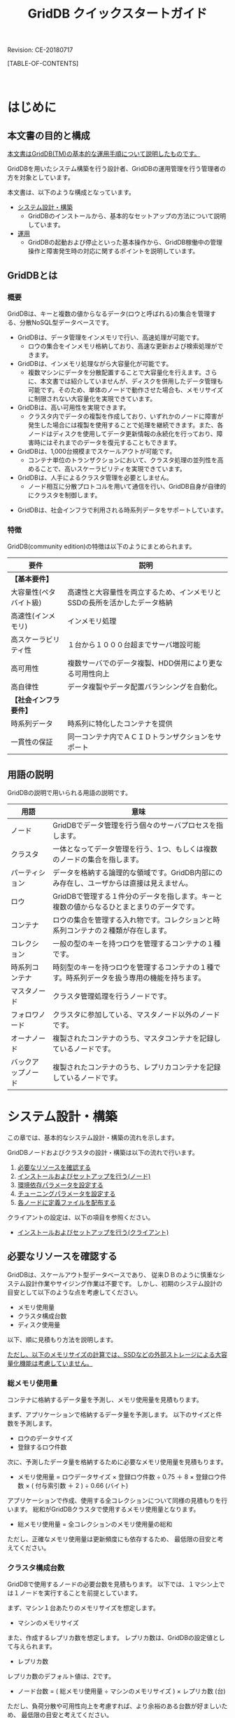 #+TITLE: GridDB クイックスタートガイド
 
#+STARTUP: showall
#+STARTUP: logdone
#+STARTUP: hidestars

#+OPTIONS: author:nil timestamp:nil creator:nil 
#+OPTIONS: ^:nil _:nil --:nil

#+BIND: org-export-html-style-include-default nil
#+BIND: org-export-html-style-include-scripts nil

#+DRAWERS: NOTE

# リビジョン
#+HTML: <p class="revision">Revision: CE-20180717</p>

# ここに目次を出力する
[TABLE-OF-CONTENTS]

#+STYLE: <meta http-equiv="X-UA-Compatible" content="IE=8">

#+STYLE: <STYLE type="text/css">
#+STYLE: html { font-family: Verdana, "メイリオ", Meiryo, sans-serif; font-size: 10pt; }
#+STYLE: h2 { border-left: 7px solid #00C; padding: 0 0 0 7px; }
#+STYLE: h3 { border-left: 5px solid #00A; padding: 0 0 0 5px; }
#+STYLE: h4 { border-left: 3px solid #008; padding: 0 0 0 3px; }
#+STYLE: pre {
#+STYLE:   font-family: courier, monospace;
#+STYLE:   border: 1pt solid #AEBDCC;
#+STYLE:   background-color: #F3F5F7;
#+STYLE:   padding: 5pt;
#+STYLE:   width:auto;
#+STYLE:   overflow-x:auto;
#+STYLE:   overflow-y:hidden;
#+STYLE: }
#+STYLE: code {
#+STYLE:   margin: 0 2px;
#+STYLE:   padding: 0 5px;
#+STYLE:   white-space: nowrap;
#+STYLE:   border: 1px solid #cacaea;
#+STYLE:   background-color: #f0f0ff;
#+STYLE:   border-radius: 3px;
#+STYLE: }
#+STYLE: a { text-decoration: none; color: #2233AA; }
#+STYLE: a:visited { text-decoration: none; color: #2233AA; }
#+STYLE: a:hover { text-decoration: underline; color: #2288FF; }
#+STYLE: table {
#+STYLE:   border-collapse: collapse;
#+STYLE:   border-spacing: 0px;
#+STYLE:   empty-cells: show;
#+STYLE:   margin-bottom: 6px;
#+STYLE: }
#+STYLE: th, tr, td {
#+STYLE:   vertical-align: top;
#+STYLE:   padding: 5px;
#+STYLE:   border-collapse: collapse;
#+STYLE: }
#+STYLE: tr > td:first-child {
#+STYLE:   white-space: nowrap;
#+STYLE: }
#+STYLE: div.figure { padding: 0.5em; }
#+STYLE: div.figure p { text-align: center; }
#+STYLE: #table-of-contents {
#+STYLE:   width: 23%;
#+STYLE:   height: 100%;
#+STYLE:   top: 0px;
#+STYLE:   left: 0px;
#+STYLE:   font-size: 70%;
#+STYLE:   position: fixed;
#+STYLE:   overflow: auto;
#+STYLE: }
#+STYLE: #table-of-contents ul {
#+STYLE:   margin: 1pt 0 1pt 1.5em;
#+STYLE:   padding: 0;
#+STYLE:   list-style-type: none;
#+STYLE: }
#+STYLE: #table-of-contents li {
#+STYLE:   margin: 1pt 0;
#+STYLE: }
#+STYLE: #content {
#+STYLE:   width: 76%;
#+STYLE:   float: right;
#+STYLE: }
#+STYLE: #postamble {
#+STYLE:   display: none;
#+STYLE: }
#+STYLE: .revision {
#+STYLE:   text-align: right;
#+STYLE:   font-size: 8pt;
#+STYLE: }
#+STYLE: @media print {
#+STYLE:   #table-of-contents {
#+STYLE:     width:100%;
#+STYLE:     font-size: 100%;
#+STYLE:     position: static;
#+STYLE:     overflow: visible;
#+STYLE:   }
#+STYLE:   #content {
#+STYLE:     padding: 0px;
#+STYLE:     width:100%;
#+STYLE:     float: none;
#+STYLE:   }
#+STYLE: }
#+STYLE: </STYLE>

#+HTML: <DIV class="break"></DIV><BR>

* はじめに

** 本文書の目的と構成

_本文書はGridDB(TM)の基本的な運用手順について説明したものです。_

GridDBを用いたシステム構築を行う設計者、GridDBの運用管理を行う管理者の方を対象としています。

本文書は、以下のような構成となっています。

- [[#chap_system][システム設計・構築]]
  + GridDBのインストールから、基本的なセットアップの方法について説明しています。

- [[#chap_operation][運用]]
  + GridDBの起動および停止といった基本操作から、GridDB稼働中の管理操作と障害発生時の対応に関するポイントを説明しています。


** GridDBとは

*** 概要

GridDBは、キーと複数の値からなるデータ(ロウと呼ばれる)の集合を管理する、分散NoSQL型データベースです。
#+BEGIN_COMMENT
#GridDBには、NoSQL製品とNewSQL製品の２つの製品があります。両製品の相違点は、NewSQL製品が問い合わせ言語としてSQLをサポートするという点のみで、アプリケーション開発で利用するライブラリの違いはありますが、システムの構築や運用方法は同一です。
#+END_COMMENT

- GridDBは、データ管理をインメモリで行い、高速処理が可能です。
  + ロウの集合をインメモリ格納しており、高速な更新および検索処理ができます。

- GridDBは、インメモリ処理ながら大容量化が可能です。
  + 複数マシンにデータを分散配置することで大容量化を行えます。さらに、本文書では紹介していませんが、ディスクを併用したデータ管理も可能です。そのため、単体のノードで動作させた場合も、メモリサイズに制限されない大容量化を実現できています。

- GridDBは、高い可用性を実現できます。
  + クラスタ内でデータの複製を作成しており、いずれかのノードに障害が発生した場合には複製を使用することで処理を継続できます。また、各ノードはディスクを使用してデータ更新情報の永続化を行っており、障害時にはそれまでのデータを復元することもできます。

- GridDBは、1,000台規模までスケールアウトが可能です。
  + コンテナ単位のトランザクションにおいて、クラスタ処理の並列性を高めることで、高いスケーラビリティを実現できています。

- GridDBは、人手によるクラスタ管理を必要としません。
  + ノード相互に分散プロトコルを用いて通信を行い、GridDB自身が自律的にクラスタを制御します。

#+BEGIN_COMMENT
#- GridDBは、社会インフラで利用される非定型データをサポートしています。
#  + 社会インフラで利用される時系列データや空間データなど非定型データをサポートしています。
#+END_COMMENT
- GridDBは、社会インフラで利用される時系列データをサポートしています。

#+BEGIN_COMMENT
#- GridDB NewSQL製品では、ODBC/JDBC I/Fをサポートしています。
#+END_COMMENT


*** 特徴

#+BEGIN_COMMENT
#GridDBの特徴は以下のようにまとめられます。
#+END_COMMENT
GridDB(community edition)の特徴は以下のようにまとめられます。

#+BEGIN_COMMENT
##+ATTR_HTML: border="2"  align="center"
#|------------------------+------------------------------------------------------------------------------------------------|
#| 要件                   | 説明                                                                                           |
#|------------------------+------------------------------------------------------------------------------------------------|
#| *【基本要件】*         |                                                                                                |
#|------------------------+------------------------------------------------------------------------------------------------|
#| 大容量性(ペタバイト級) | 高速性と大容量性を両立するため、インメモリとSSDの長所を活かしたデータ格納                      |
#| 高速性(インメモリ)     | インメモリ処理                                                                                 |
#| 高スケーラビリティ性   | １台から１０００台超までサーバ増設可能                                                         |
#| 高可用性               | 複数サーバでのデータ複製、HDD併用により更なる可用性向上                                        |
#| 高自律性               | データ複製やデータ配置バランシングを自動化。                                                   |
#| 運用管理機能           | 監視、セキュリティ、バックアップなど                                                           |
#|------------------------+------------------------------------------------------------------------------------------------|
#| *【社会インフラ要件】* |                                                                                                |
#|------------------------+------------------------------------------------------------------------------------------------|
#| 時系列データ           | 時系列に特化したコンテナを提供                                                                 |
#| 空間データ型           | 2D、3Dデータ型をサポート、検索高速化のための索引設定も可能                                     |
#| 一貫性の保証           | 同一コンテナ内でＡＣＩＤトランザクションをサポート                                             |
#|------------------------+------------------------------------------------------------------------------------------------|
#+END_COMMENT
#+ATTR_HTML: border="2"  align="center"
|------------------------+------------------------------------------------------------------------------------------------|
| 要件                   | 説明                                                                                           |
|------------------------+------------------------------------------------------------------------------------------------|
| *【基本要件】*         |                                                                                                |
|------------------------+------------------------------------------------------------------------------------------------|
| 大容量性(ペタバイト級) | 高速性と大容量性を両立するため、インメモリとSSDの長所を活かしたデータ格納                      |
| 高速性(インメモリ)     | インメモリ処理                                                                                 |
| 高スケーラビリティ性   | １台から１０００台超までサーバ増設可能                                                         |
| 高可用性               | 複数サーバでのデータ複製、HDD併用により更なる可用性向上                                        |
| 高自律性               | データ複製やデータ配置バランシングを自動化。                                                   |
|------------------------+------------------------------------------------------------------------------------------------|
| *【社会インフラ要件】* |                                                                                                |
|------------------------+------------------------------------------------------------------------------------------------|
| 時系列データ           | 時系列に特化したコンテナを提供                                                                 |
| 一貫性の保証           | 同一コンテナ内でＡＣＩＤトランザクションをサポート                                             |
|------------------------+------------------------------------------------------------------------------------------------|

** 用語の説明

GridDBの説明で用いられる用語の説明です。

#+ATTR_HTML: border="2"  align="center"
|----------------------+-----------------------------------------------------------------------------------------------|
| 用語                 | 意味                                                                                          |
|----------------------+-----------------------------------------------------------------------------------------------|
| ノード               | GridDBでデータ管理を行う個々のサーバプロセスを指します。                                   |
| クラスタ             | 一体となってデータ管理を行う、1つ、もしくは複数のノードの集合を指します。                     |
| パーティション       | データを格納する論理的な領域です。GridDB内部にのみ存在し、ユーザからは直接は見えません。   |
| ロウ                 | GridDBで管理する１件分のデータを指します。キーと複数の値からなるひとまとまりのデータです。 |
| コンテナ             | ロウの集合を管理する入れ物です。コレクションと時系列コンテナの２種類が存在します。            |
| コレクション         | 一般の型のキーを持つロウを管理するコンテナの１種です。                                        |
| 時系列コンテナ       | 時刻型のキーを持つロウを管理するコンテナの１種です。時系列データを扱う専用の機能を持ちます。  |
| マスタノード         | クラスタ管理処理を行うノードです。                                                            |
| フォロワノード       | クラスタに参加している、マスタノード以外のノードです。                                        |
| オーナノード         | 複製されたコンテナのうち、マスタコンテナを記録しているノードです。                            |
| バックアップノード   | 複製されたコンテナのうち、レプリカコンテナを記録しているノードです。                          |
|----------------------+-----------------------------------------------------------------------------------------------|

* システム設計・構築
# <<chap_system>>

この章では、基本的なシステム設計・構築の流れを示します。

GridDBノードおよびクラスタの設計・構築は以下の流れで行います。

1. [[#calc_resources][必要なリソースを確認する]]
2. [[#setup_node][インストールおよびセットアップを行う(ノード)]]
3. [[#setup_params][環境依存パラメータを設定する]]
4. [[#tune-up_params][チューニングパラメータを設定する]]
5. [[#dist_conf][各ノードに定義ファイルを配布する]]

クライアントの設定は、以下の項目を参照ください。

- [[#setup_client][インストールおよびセットアップを行う(クライアント)]]


** 必要なリソースを確認する
# <<calc_resources>>

#+BEGIN_COMMENT
#GridDBは、スケールアウト型データベースであり、また無停止で運用を行えるため、
#+END_COMMENT
GridDBは、スケールアウト型データベースであり、
従来ＤＢのように慎重なシステム設計作業やサイジング作業は不要です。
しかし、初期のシステム設計の目安として以下のような点を考慮してください。

- メモリ使用量
- クラスタ構成台数
- ディスク使用量

以下、順に見積もり方法を説明します。

_ただし、以下のメモリサイズの計算では、SSDなどの外部ストレージによる大容量化機能は考慮していません。_
#+BEGIN_COMMENT
#_この機能を用いた場合の見積もりについては、サービス窓口にお問い合わせください。_
#+END_COMMENT

*** 総メモリ使用量

コンテナに格納するデータ量を予測し、メモリ使用量を見積もります。

まず、アプリケーションで格納するデータ量を予測します。
以下のサイズと件数を予測します。

- ロウのデータサイズ
- 登録するロウ件数

次に、予測したデータ量を格納するために必要なメモリ使用量を見積もります。

- メモリ使用量 = ロウデータサイズ × 登録ロウ件数 ÷ 0.75 ＋ 8 × 登録ロウ件数 × ( 付与索引数 ＋ 2 ) ÷ 0.66  (バイト)

アプリケーションで作成、使用する全コレクションについて同様の見積もりを行います。
総和がGridDBクラスタで使用するメモリ使用量となります。

- 総メモリ使用量 = 全コレクションのメモリ使用量の総和

ただし、正確なメモリ使用量は更新頻度にも依存するため、
最低限の目安と考えてください。


*** クラスタ構成台数

GridDBで使用するノードの必要台数を見積もります。
以下では、１マシン上では１ノードを実行することを前提としています。

まず、マシン１台あたりのメモリサイズを想定します。

- マシンのメモリサイズ

また、作成するレプリカ数を想定します。
レプリカ数は、GridDBの設定値として与えられます。

- レプリカ数

レプリカ数のデフォルト値は、2です。

- ノード台数 =  ( 総メモリ使用量 ÷ マシンのメモリサイズ ) × レプリカ数   (台)

ただし、負荷分散や可用性向上を考慮すれば、より余裕のある台数が好ましいため、
最低限の目安と考えてください。


*** ディスク使用量

GridDBで作成するファイルのサイズを見積もり、
ノード実行するマシンに必要なディスク容量を見積もります。
作成するファイルにはチェックポイントファイルとトランザクションログファイルの二種類があります。

ノード単体でのメモリ使用量は以下のように求められます。

- 単体メモリ使用量 = ( 総メモリ使用量 × レプリカ数 ) ÷ ノード台数    (バイト)


この数値を元に、以下のようにチェックポイントファイルを見積もります。

- ファイルサイズ = 単体メモリ使用量 × 2   (バイト)


また、トランザクションログファイルサイズは、アプリケーションの更新頻度に依存するため、
以下の情報を予測します。

- ロウ更新頻度    (回/秒)

さらに、チェックポイント間隔を想定します。
チェックポイント間隔は、GridDBの設定値として与えられます。

- チェックポイント間隔

チェックポイント間隔のデフォルト値は、1200秒(20分)です。

これらの数値を元に、以下のようにトランザクションログファイルサイズを見積もります。

- ファイルサイズ = ロウデータサイズ × ロウ更新頻度 ×　チェックポイント間隔   (バイト)


これらをあわせ、以下のように単体ディスク使用量を見積もります。

- 単体ディスク使用量 = トランザクションログファイルサイズ ＋ チェックポイントファイルサイズ



** インストールおよびセットアップを行う(ノード)
# <<setup_node>>

１台のマシンへのインストールについて説明します。
クラスタの構成については、[[#chap_operation][運用]]の章を参照ください。

*** 環境の確認

CentOS 6.7でのみ動作を確認しています。

#+BEGIN_EXAMPLE
$ lsb_release -id
Distributor ID: CentOS
Description:    CentOS release 6.7 (Final)
#+END_EXAMPLE

*【注意点】*
- OSインストール時のOSパッケージグループの選択では、最低以下を選択してください。
  + Basic Server

*** ノードをインストールする
# <<install>>

#+BEGIN_COMMENT
#GridDBノードのインストールに用いるRPMパッケージは以下の３つです。
#インストールするマシンの任意の場所に配置してください。
#
##+ATTR_HTML: border="2"  align="center"
#|------------------+--------------------------------------+-------------------------------------------------------------------|
#| パッケージ名     | ファイル名                           | 内容                                                              |
#|------------------+--------------------------------------+-------------------------------------------------------------------|
#| gridstore-server | gridstore-server-X.X.X-RH.x86_64.rpm | GridDBのノードモジュールとサーバの起動コマンドなどが含まれます |
#| gridstore-client | gridstore-client-X.X.X-RH.x86_64.rpm | ノード起動を除く運用コマンド一式が含まれます。                    |
#| gridstore-docs   | gridstore-docs-X.X.X-RH.x86_64.rpm   | GridDBのマニュアルとプログラムのサンプルが含まれます。         |
#|------------------+--------------------------------------+-------------------------------------------------------------------|
#※: X.X.XはGridDBのバージョン
#
#rootユーザでrpmコマンドを用いてインストールします。
#
##+BEGIN_EXAMPLE
#$ su
## rpm -Uvh gridstore-server-X.X.X-RH.x86_64.rpm
#準備中...                ########################################### [100%]
#User gsadm and group gridstore have been registered.
#GridDB uses new user and group.
#   1:gridstore-server       ########################################### [100%]
## rpm -Uvh gridstore-client-X.X.X-RH.x86_64.rpm
#準備中...                ########################################### [100%]
#User and group has already been registered correctly.
#GridDB uses existing user and group.
#   1:gridstore-client       ########################################### [100%]
## rpm -Uvh gridstore-docs-X.X.X-RH.x86_64.rpm
#準備中...                ########################################### [100%]
#   1:gridstore-docs         ########################################### [100%]
##+END_EXAMPLE
#
#パッケージをインストールすると、以下のグループとユーザがOSに作成されます。
#このOSユーザはGridDBを運用するためのユーザとして使用します。
#
##+ATTR_HTML: border="2"  align="center"
#|-----------+--------+--------------------|
#| グループ  | ユーザ | ホームディレクトリ |
#|-----------+--------+--------------------|
#| gridstore | gsadm  | /var/lib/gridstore |
#|-----------+--------+--------------------|
#
#このgsadmユーザでは以下の環境変数が定義されます。
#
##+ATTR_HTML: border="2"  align="center"
#|----------+------------------------+--------------------------------------|
#| 環境変数 | 値                     | 意味                                 |
#|----------+------------------------+--------------------------------------|
#| GS_HOME  | /var/lib/gridstore     | gsadm/GridDBホームディレクトリ    |
#| GS_LOG   | /var/lib/gridstore/log | イベントログファイル出力ディレクトリ |
#|----------+------------------------+--------------------------------------|
#
#*【注意点】*
#- これら環境変数は、以降で説明する運用コマンドで参照されます。
#- _gsadmユーザのパスワードは設定されていません。_ OSのroot権限を用いて適宜設定してください。
#  + 運用ツールの一部機能で必要となる場合があります。
#
#また、GridDBノードモジュールをインストールすると、OS起動とともに自動実行される
#サービスが登録されます。
#
##+ATTR_HTML: border="2"  align="center"
#|------------+----------------+
#| サービス名 | ランレベル     |
#|------------+----------------+
#| gridstore  | 3,4,5          |
#|------------+----------------+
#
#サービスの登録情報は、以下のコマンドで確認できます。
#
##+BEGIN_EXAMPLE
## /sbin/chkconfig --list | grep gridstore
#gridstore       0:off   1:off   2:off    3:on    4:on    5:on    6:off
##+END_EXAMPLE
#
#このサービスによって、OS起動時にGridDBノードが自動起動します。
#
#*【注意点】*
# - インストール直後にサービスの自動起動は行いません。
#
#なお、サービスの自動起動を停止するには、以下のコマンドを用います。
#
##+BEGIN_EXAMPLE
## /sbin/chkconfig gridstore off
##+END_EXAMPLE
#
#サービスの詳細については、『GridDB 運用管理ガイド』([[file:GridDB_OperationGuide.html][GridDB_OperationGuide.html]])の
#サービスの章を参照ください。
#+END_COMMENT
GridDBのソースコードパッケージをダウンロードしてビルドしてください。

#+BEGIN_EXAMPLE
$ git clone git://github.com/griddb/griddb.git
$ cd griddb
$ sh bootstrap.sh
$ ./configure
$ make
$ export GS_HOME=$PWD
$ export GS_LOG=$PWD/log
#+END_EXAMPLE


以下の環境変数が定義されます。

#+ATTR_HTML: border="2"  align="center"
|----------+------------------------------------+--------------------------------------|
| 環境変数 | 値                                 | 意味                                 |
|----------+------------------------------------+--------------------------------------|
| GS_HOME  | ソースコードを展開したディレクトリ | GridDBホームディレクトリ          |
| GS_LOG   | $GS_HOME/log                       | イベントログファイル出力ディレクトリ |
|----------+------------------------------------+--------------------------------------|
*【注意点】*
- これら環境変数は、以降で説明する運用コマンドで参照されます。

*** インストール後の確認を行う

#インストールされたGridDBノードのディレクトリ構成を確認します。
#
#まず、GridDBホームディレクトリと、関連ディレクトリ、ファイルが作成されていることを確認します。
#
#+BEGIN_COMMENT
#*GridDBホームディレクトリ*
#
##+BEGIN_EXAMPLE
#/var/lib/gridstore/                      # GridDBホームディレクトリ
#                   admin/                # 統合運用管理GUIホームディレクトリ
#                   backup/               # バックアップディレクトリ
#                   conf/                 # 定義ファイルディレクトリ
#                        gs_cluster.json  # クラスタ定義ファイル
#                        gs_node.json     # ノード定義ファイル
#                        password         # ユーザ定義ファイル
#                   data/                 # データベースファイルディレクトリ
#                   log/                  # ログディレクトリ
##+END_EXAMPLE
#
#以下のコマンドで確認します。
#
##+BEGIN_EXAMPLE
#$ ls /var/lib/gridstore/
#admin  backup  conf  data  log
##+END_EXAMPLE
#
#次に、インストールディレクトリが作成されていることを確認します。
#
#*インストールディレクトリ*
#
##+BEGIN_EXAMPLE
#/usr/gridstore-X.X.X/              # インストールディレクトリ
#                     Fixlist.pdf   # 修正記録
#                     Readme.txt    # リリース説明書
#                     bin/          # 運用コマンド、モジュールディレクトリ
#                     conf/         # 定義ファイルの雛形ディレクトリ
#                     docs/         # ドキュメントディレクトリ
#                     etc/
#                     lib/          # ライブラリディレクトリ
#                     license/      # ライセンスディレクトリ
#                     prop/         # 設定ファイルディレクトリ
#                     web/          # 統合運用管理GUIファイルディレクトリ
##+END_EXAMPLE
#
#以下のコマンドで確認します。
#
##+BEGIN_EXAMPLE
#$ ls /usr/gridstore-X.X.X/
#Fixlist.pdf  Readme.txt  bin  conf  etc  lib  license  prop  web
##+END_EXAMPLE
#
#ドキュメントはすべて1つのZIPファイルに圧縮しています。
#下記のように、適宜解凍して参照ください。
#
##+BEGIN_EXAMPLE
#$ cd /usr/gridstore-X.X.X/docs
#$ unzip gridstore-documents-X.X.X.zip
##+END_EXAMPLE
#
#また、利便性のため、インストールディレクトリの幾つかのディレクトリには
#以下のようにシンボリックリンクが作成されます。
#
##+BEGIN_EXAMPLE
#$ ls /usr/gridstore/
#conf  lib  prop  web
##+END_EXAMPLE
#
#最後に、インストールされたサーバモジュールのバージョンを以下のコマンドで確認します。
#
##+BEGIN_EXAMPLE
#$ gsserver --version
#GridDB version X.X.X build XXXXX
##+END_EXAMPLE
#
#*補足*
#
#以後の手順に従い、GridDBを動作させると、以下のファイルが作成されます。
#
#【データベースファイル】
##+BEGIN_EXAMPLE
#/var/lib/gridstore/                     # GridDBホームディレクトリ
#                   data/                # データベースファイルディレクトリ
#                        gs_log_n_m.log  # トランザクションログを記録するログファイル(n,mは数字)
#                        gs_cp_n_p.dat   # データを定期的に記録するチェックポイントファイル(n,pは数字)
##+END_EXAMPLE
#
#【ログファイル】
##+BEGIN_EXAMPLE
#/var/lib/gridstore/                            # GridDBホームディレクトリ
#                   log/                        # ログディレクトリ
#                       gridstore-%Y%m%d-n.log  # イベントログファイル
#                       gs_XXXX.log             # 運用ツールログファイル
##+END_EXAMPLE
#
#これらファイルの作成ディレクトリはノード定義ファイル中のパラメータ設定で変更できます。
#
#※: gs_XXXXは、運用ツール名です。(例：gs_startnode.log)
#+END_COMMENT

正常にインストールできている場合、以下のファイルが作成されます。
#+BEGIN_EXAMPLE
$GS_HOME/bin/gsserver
#+END_EXAMPLE

*補足*

以後の手順に従い、GridDBを動作させると、以下のファイルが作成されます。

【データベースファイル】
#+BEGIN_EXAMPLE
$GS_HOME                                # GridDBホームディレクトリ
                   data/                # データベースファイルディレクトリ
                        gs_log_n_m.log  # トランザクションログを記録するログファイル(n,mは数字)
                        gs_cp_n_p.dat   # データを定期的に記録するチェックポイントファイル(n,pは数字)
#+END_EXAMPLE

【ログファイル】
#+BEGIN_EXAMPLE
$GS_HOME                                       # GridDBホームディレクトリ
                   log/                        # ログディレクトリ
                       gridstore-%Y%m%d-n.log  # イベントログファイル
                       gs_XXXX.log             # 運用ツールログファイル
#+END_EXAMPLE

これらファイルの作成ディレクトリはノード定義ファイル中のパラメータ設定で変更できます。

#+BEGIN_COMMENT
#*** 管理ユーザを設定する
#+END_COMMENT
*** 管理ユーザを設定する(必須)
# <<setup_admin>>

管理ユーザは、ノードやクラスタへの認証のために用いられます。管理ユーザの情報は、
*ユーザ定義ファイル* に保存されています。デフォルトでは以下のファイルです。
#+BEGIN_COMMENT
#- /var/lib/gridstore/conf/password
#+END_COMMENT
- $GS_HOME/conf/password

インストール直後では、下記のデフォルトユーザが存在します。

#+BEGIN_COMMENT
##+ATTR_HTML: border="2" align="center"
#|--------+------------+--------------------------------------------------|
#| ユーザ | パスワード | 使い分けの例                                     |
#|--------+------------+--------------------------------------------------|
#| admin  | admin      | 運用管理ユーザ、運用コマンドの認証用             |
#| system | manager    | アプリケーションユーザ、クライアント実行の認証用 |
#|--------+------------+--------------------------------------------------|
#+END_COMMENT
#+ATTR_HTML: border="2" align="center"
|--------+------------|
| ユーザ | パスワード |
|--------+------------|
| admin  | 未設定     |
|--------+------------|

上記のデフォルトユーザを含む管理ユーザ情報は、運用コマンドのユーザ管理コマンドを用いて変更できます。

#+ATTR_HTML: border="2"  align="center"
|-------------------+-------------------------------------------|
| コマンド          | 機能                                      |
|-------------------+-------------------------------------------|
| gs_adduser        | 管理ユーザを追加する                      |
| gs_deluser        | 管理ユーザを削除する                      |
| gs_passwd         | 管理ユーザのパスワードを変更する          |
|-------------------+-------------------------------------------|

デフォルトユーザを利用する場合は、以下のようにパスワードを変更してください。
パスワードは登録の際に暗号化されます。

*【注意点】*
- _デフォルトユーザのパスワードは設定されていません。管理ユーザのパスワードが設定されていない場合、サーバは起動できないため必ずパスワードを変更してください。_

#+BEGIN_EXAMPLE
$ gs_passwd admin
Password:（パスワードを入力します）
Retype password:（パスワードを再入力します）
#+END_EXAMPLE

_デフォルト以外の新しい管理ユーザを追加する場合、ユーザ名はgs#で始まる必要があります。_

gs#以降は1文字以上のASCII英数字ならびにアンダースコア「_」を使用可能です。

管理ユーザを新たに追加する例を以下に示します。

#+BEGIN_EXAMPLE
$ gs_adduser gs#newuser
Password:（パスワードを入力します）
Retype password:（パスワードを再入力します）
#+END_EXAMPLE

*【注意点】*
#+BEGIN_COMMENT
#- GridDBの管理ユーザは、インストール時に作成されるOSユーザgsadmとは異なります。
#+END_COMMENT
- _ユーザ管理コマンドによる管理ユーザ情報の変更は、ノードを再起動することで有効になります。_
- クライアントで認証に用いるため、全ノードで同一のユーザ情報が登録されている必要があります。 *ユーザ定義ファイル* をコピーするなどして、 _全ノードで同一のユーザ情報が参照されるようにしてください。_
#+BEGIN_COMMENT
#- 運用コマンドはgsadmユーザで実行してください。
#+END_COMMENT

#+BEGIN_COMMENT
#*【メモ】*
#- ユーザ管理コマンドの詳細は、『GridDB 運用管理ガイド』([[file:GridDB_OperationGuide.html][GridDB_OperationGuide.html]])を参照ください。
#+END_COMMENT

** 環境依存パラメータを設定する
# <<setup_params>>

インストール後、GridDBを動作させるためには以下の設定が必要です。

1. ネットワーク環境の設定
2. クラスタ名の設定

GridDBの設定は、2種類の定義ファイルを編集して行います。

- クラスタ定義ファイル(gs_cluster.json)
- ノード定義ファイル(gs_node.json)

クラスタ定義ファイルは、クラスタ全体で共通とするパラメータを定義するファイルです。

ノード定義ファイルは、ノード毎に異なる設定値とするパラメータを定義するファイルです。

以下のとおり、これら定義ファイルの雛形がインストールされています。

#+BEGIN_COMMENT
##+BEGIN_EXAMPLE
#/usr/gridstore/                     # インストールディレクトリ
#
#               conf/                # 定義ファイルディレクトリ
#                    gs_cluster.json # クラスタ定義ファイルの雛形
#                    gs_node.json    # ノード定義ファイルの雛形
##+END_EXAMPLE
#+END_COMMENT
#+BEGIN_EXAMPLE
$GS_HOME                            # GridDBホームディレクトリ

               conf/                # 定義ファイルディレクトリ
                    gs_cluster.json # クラスタ定義ファイルの雛形
                    gs_node.json    # ノード定義ファイルの雛形
#+END_EXAMPLE

#+BEGIN_COMMENT
#新規インストールでは、GridDBホームディレクトリ下のconfディレクトリにも同じファイルが
#配置されています。
#
##+BEGIN_EXAMPLE
#/var/lib/gridstore/                     # GridDBホームディレクトリ
#                   conf/                # 定義ファイルディレクトリ
#                        gs_cluster.json # (編集後の)クラスタ定義ファイル
#                        gs_node.json    # (編集後の)ノード定義ファイル
##+END_EXAMPLE
#
#_運用の際には、こちらの定義ファイルを編集してください。_
#+END_COMMENT

*【注意点】*
#+BEGIN_COMMENT
#- GridDBをバージョンアップした場合、新たにインストールされた雛形と、
#  これらの定義ファイルとを比較し、追加されたパラメータを適宜反映してください。
#+END_COMMENT
- クラスタ定義ファイルは、クラスタ全体で共通となるパラメータを定義するファイルです。そのため、 _クラスタに参加する全ノードで、同一の設定内容でなければなりません。_ 内容が異なるノードは、後に説明するクラスタ参加の段階でエラーとなり、クラスタに参加できません。

*** ネットワーク環境の設定(必須)
# <<setup_networks>>

まず、ネットワーク環境について設定します。設定項目は以下のように大別されます。

- (1)クライアントとのインタフェースとなるアドレス情報
- (2)クラスタ管理処理のためのアドレス情報
#+BEGIN_COMMENT
#- (3)JDBCクライアントとのインタフェースとなるアドレス情報(NewSQL製品のみ)
#+END_COMMENT

これらの設定項目は環境に合わせて設定する必要がありますが、基本的にはデフォルト設定でも動作します。

_ただし、GridDBクラスタが複数ノード構成かシングルノード構成かによらず、マシンのホスト名から
逆引きしたIPアドレスが、外部から接続できるアドレスである必要があります。_

これは通常、/etc/hostsファイルにホスト名とIPアドレスの対応を記載することで設定できます。

*/etc/hostsの設定*

まず、既に設定済みかどうかを以下のコマンドで確認します。IPアドレスが表示されれば、既に設定が行われています。

#+BEGIN_EXAMPLE
$ hostname -i
192.168.11.10
#+END_EXAMPLE

下記のような場合には、設定が行われていません。

#+BEGIN_EXAMPLE
$ hostname -i
hostname: 名前に対応するアドレスがありません
#+END_EXAMPLE

また、外部から接続できないループバックアドレスが表示される場合があります。

#+BEGIN_EXAMPLE
$ hostname -i
127.0.0.1
#+END_EXAMPLE

設定が行われていない場合またはループバックアドレスが表示される場合には、以下の例を参考に/etc/hostsの設定を
行ってください。ホスト名とIPアドレス、適切なネットワークインタフェースカード(NIC)は環境によって異なります。

1. ホスト名とIPアドレスを確認します。

#+BEGIN_EXAMPLE
$ hostname
GS_HOST
$ ip route | grep eth0 | cut -f 12 -d " " | tr -d "\n"
192.168.11.10
#+END_EXAMPLE

2. rootユーザで、確認したIPアドレスとホスト名の対応を/etc/hostsファイルに追加します。

#+BEGIN_EXAMPLE
192.168.11.10   GS_HOST
#+END_EXAMPLE

3. 設定が正しく行われたことを確認します。

#+BEGIN_EXAMPLE
$ hostname -i
192.168.11.10
#+END_EXAMPLE

※表示が設定前と変わらない場合、より優先度の高い設定が/etc/hostsファイルに記載されています。適宜優先順位を変更してください。

/etc/hostsが正しく設定されていることが確認できたら、以降の設定に進んでください。


*(1)クライアントとのインタフェースとなるアドレス情報*

クライアントとのインタフェースとなるアドレス情報には *ノード定義ファイル* および *クラスタ定義ファイル* に設定項目があります。

*ノード定義ファイル*
#+ATTR_HTML: border="2"  align="center"
|-----------------------------+----------+------------------------------------|
| パラメータ                  | データ型 | 意味                               |
|-----------------------------+----------+------------------------------------|
| /transaction/serviceAddress | string   | トランザクション処理の受付アドレス |
| /transaction/servicePort    | string   | トランザクション処理の受付ポート   |
| /system/serviceAddress      | string   | 運用コマンドの接続アドレス         |
| /system/servicePort         | string   | 運用コマンドの接続ポート           |
|-----------------------------+----------+------------------------------------|

トランザクション処理の受付アドレスおよびポートは、
クライアントがクラスタを構成するノードに個別に接続してGridDBクラスタに対してトランザクション処理要求するために使用します。
クラスタをノード1台で構成する場合は利用しますが、複数台で構成する場合にはAPIを用いて明示的にこのアドレスを利用することはありません。

#+BEGIN_COMMENT
#運用コマンドの接続アドレスおよびポートは、運用コマンドの処理要求先の指定や、統合運用管理GUIのリポジトリ情報としても利用します。
#+END_COMMENT
運用コマンドの接続アドレスおよびポートは、運用コマンドの処理要求先の指定としても利用します。

これら受付/接続アドレスは、複数インタフェースを使用/使い分ける必要がない限り設定不要です。

*クラスタ定義ファイル*

#+ATTR_HTML: border="2"  align="center"
|------------------------------------+----------+------------------------------------------|
| パラメータ                         | データ型 | 意味                                     |
|------------------------------------+----------+------------------------------------------|
| /transaction/notificationAddress   | string   | クライアントとクラスタとのインタフェースアドレス |
| /transaction/notificationPort      | string   | クライアントとクラスタとのインタフェースポート   |
|------------------------------------+----------+------------------------------------------|

クライアントとクラスタとのインタフェースアドレスにはマルチキャストアドレスおよびポートを指定します。
GridDBクラスタがクライアントに対してクラスタ情報を通知し、クライアントでクラスタにAPIで処理要求を送信するために利用します。
詳しくは、『GridDB APIリファレンス』([[file:GridDB_API_Reference_ja.html][GridDB_API_Reference_ja.html]])のGridStoreFactoryクラス/メソッドの説明を参照ください。
#+BEGIN_COMMENT
#
#エクスポート/インポートツールの接続先アドレス、統合運用管理GUIのリポジトリ情報としても利用します。
#+END_COMMENT


*(2)クラスタ管理処理のためのアドレス情報*

クラスタが自律的に行うクラスタ管理処理のためのアドレス情報には *ノード定義ファイル* および *クラスタ定義ファイル* に設定項目があります。
これらのアドレスは、クラスタ間のハートビート(クラスタ間の生存確認）やクラスタ間の情報交換用にGridDBが内部的に利用するアドレスです。
複数のネットワークインタフェースカードを利用する場合や、同一ネットワーク上の他のシステムと利用するアドレスが重複しない限り設定は不要です。

*ノード定義ファイル*
#+ATTR_HTML: border="2"  align="center"
|-------------------------+----------+------------------------------------------|
| パラメータ              | データ型 | 意味                                     |
|-------------------------+----------+------------------------------------------|
| /cluster/serviceAddress | string   | クラスタ管理のために使用する受信アドレス |
| /cluster/servicePort    | string   | クラスタ管理のために使用する受信ポート   |
|-------------------------+----------+------------------------------------------|

*クラスタ定義ファイル*
#+ATTR_HTML: border="2"  align="center"
|--------------------------------+----------+------------------------------------------------|
| パラメータ                     | データ型 | 意味                                           |
|--------------------------------+----------+------------------------------------------------|
| /cluster/notificationAddress   | string   | クラスタ管理用のためのマルチキャスト用アドレス |
| /cluster/notificationPort      | string   | クラスタ管理用のためのマルチキャスト用ポート   |
|--------------------------------+----------+------------------------------------------------|

- クラスタ構成が変化した際にレプリカとの同期処理が行われますが、その処理でのタイムアウト時間を設定できます。
  + /sync/timeoutInterval

*【注意点】*
- いずれもGridDB以外では使用されていないアドレス、ポートを設定する必要があります。
- ノード定義ファイルgs_node.jsonの/transaction/serviceAddress、/system/serviceAddress、および/cluster/serviceAddress
  は同一のアドレスを設定して動作させることが可能です。
  マシンが複数のネットワークインタフェースを持っている場合には、
  それぞれ別のアドレスを割り当てることで帯域を増やすことができます。

#+BEGIN_COMMENT
#_以下の設定はNewSQL 製品のみを対象としています。_
#
#*(3)JDBCクライアントとのインタフェースとなるアドレス情報*
#
#JDBC/ODBCクライアントとのインタフェースとなるアドレス情報には *ノード定義ファイル* および *クラスタ定義ファイル* に設定項目があります。
#
#*ノード定義ファイル*
##+ATTR_HTML: border="2"  align="center"
#|--------------------------------+----------+-------------------------------------------+
#| パラメータ                     | データ型 | 意味                                      |
#|--------------------------------+----------+-------------------------------------------+
#| /sql/serviceAddress            | string   | JDBC/ODBCクライアント接続用の受信アドレス      |
#| /sql/servicePort               | int      | JDBC/ODBCクライアント接続用の受信ポート        |
#|--------------------------------+----------+-------------------------------------------|
#
#JDBC/ODBCクライアント接続用の受信アドレスおよびポートは、
#JDBC/ODBCクライアントがクラスタを構成するノードに個別に接続してクラスタのデータにSQLでアクセスするために使用します。
#クラスタをノード1台で構成する場合は利用しますが、複数台で構成する場合にはAPIを用いて明示的にこのアドレスを利用することはありません。
#
#*クラスタ定義ファイル*
#
##+ATTR_HTML: border="2"  align="center"
#|--------------------------------+----------+-------------------------------------------------+
#| パラメータ                     | データ型 | 意味                                            |
#|--------------------------------+----------+-------------------------------------------------+
#| /sql/notificationAddress       | string   | JDBC/ODBCクライアントへのマルチキャスト用アドレス    |
#| /sql/notificationPort          | int      | JDBC/ODBCクライアントへのマルチキャスト用ポート      |
#|--------------------------------+----------+-------------------------------------------------+
#
#JDBC/ODBCクライアントへのマルチキャスト用アドレスおよびポートは、
#GridDBクラスタがJDBC/ODBCクライアントに対してクラスタ情報を通知し、JDBC/ODBCクライアントでクラスタのデータにSQLでアクセスするために利用します。
#
#その他のパラメータとデフォルト値は、付録の[[#param_list][パラメータ一覧]]を参照ください。
#+END_COMMENT

*** クラスタ名の設定(必須)
# <<setup_clusterName>>

対象のノードが構成するクラスタの名前をあらかじめ設定しておきます。設定した名前は
クラスタを構成するコマンドで指定した値と一致するかがチェックされます。そのため、
コマンドの指定誤りで、異なるノードとクラスタを構成してしまうという誤りを防げます。

クラスタ名の指定は *クラスタ定義ファイル* の以下設定項目に指定します。

*クラスタ定義ファイル*
#+ATTR_HTML: border="2"  align="center"
|-----------------------------+----------+------------------------------------|
| パラメータ                  | データ型 | 意味                               |
|-----------------------------+----------+------------------------------------|
| /cluster/clusterName        | string   | 作成するクラスタの名前             |
|-----------------------------+----------+------------------------------------|

*【注意点】*
- _デフォルト値("")では、ノードの起動に失敗します。_
- _サブネットワーク上で一意となる名前にすることを推奨します。_
- クラスタ名は、1文字以上のASCII英数字ならびにアンダースコア「_」の列で構成されます。ただし、
  先頭の文字には数字を指定できません。また、大文字・小文字は区別されません。また、64文字以内で指定する必要があります。

** チューニングパラメータを設定する
# <<tune-up_params>>

ここでは、主なチューニングパラメータについて説明します。
必須の設定項目ではありませんが、クラスタの処理性能に影響を与えるパラメータです。


*** 更新性能に関するパラメータ

GridDBは、永続化のためにトランザクションログファイル、チェックポイントファイルを作成します。
これらファイルへのデータ書き込みは更新性能に影響を与えるため、
以下のパラメータにより作成の方法を切り替えることができます。
ただし、デメリットとして、障害時にデータを失ってしまう可能性が高くなる場合があります。

これに関するパラメータには以下があります。

*ノード定義ファイル*
#+ATTR_HTML: border="2" align="center"
|----------------------------+----------+--------------------|
| パラメータ                 | データ型 | 意味               |
|----------------------------+----------+--------------------|
| /dataStore/persistencyMode | string   | 永続化モード       |
| /dataStore/logWriteMode    | int      | ログ書き込みモード |
|----------------------------+----------+--------------------|

永続化モードは、データ更新時のファイルへの書き込み有無を指定するものです。
ログ書き込みモードは、トランザクションログファイルの書き込みのタイミングを指定するものです。

永続化モードには、以下のいずれかの値を設定できます。

- "NORMAL"
- "KEEP_ALL_LOGS"

"NORMAL" は、トランザクションログファイル、チェックポイントファイルに更新都度書き込みを行います。
チェックポイントにより、不要になったトランザクションログファイルは削除されます。
"KEEP_ALL_LOGS"は、書込みタイミングが"NORMAL"と同じですが、全てのトランザクションログファイルを残します。
デフォルト値は"NORMAL"です。

*【注意点】*
#+BEGIN_COMMENT
#- 差分バックアップを行う場合には永続化モードを"NORMAL"に設定してください。
#+END_COMMENT

ログ書き込みモードには、以下のいずれかの値を設定できます。

- 0: SYNC
- 1以上の整数値: DELAYED_SYNC

"SYNC"では、更新トランザクションのコミット・アボートごとに、ログ書き込みを同期的に行います。
"DELAYED_SYNC"では、更新時のログ書き込みを、更新タイミングとは関係なく、指定秒数毎に遅延して行います。
デフォルト値は"1(DELAYED_SYNC 1秒)"です。

*** 性能と可用性に関するパラメータ

GridDBは、クラスタを構成することで、データを複数ノードに複製して検索性能、可用性を向上させることができます。
これらデータの複製は更新性能に影響を与えるため、
以下のパラメータにより作成の方法を切り替えることができます。
ただし、デメリットとして、障害時にデータを失ってしまう可能性が高くなる場合があります。

これに関するパラメータには以下があります。

*クラスタ定義ファイル*
#+ATTR_HTML: border="2" align="center"
|------------------------------+----------+------------------------|
| パラメータ                   | データ型 | 意味                   |
|------------------------------+----------+------------------------|
| /transaction/replicationMode | int      | レプリケーションモード |
|------------------------------+----------+------------------------|

レプリケーションモードは、レプリカの方法を指定するものです。クラスタ内の全ノードで一致させる必要があります。

- "0": 非同期レプリケーション
- "1": 準同期レプリケーション

"非同期レプリケーション"は、更新処理のタイミングと同期せずにレプリケーションを行います。
"準同期レプリケーション"は、更新処理のタイミングで同期的にレプリケーションを行いますが、
レプリケーション完了の待ち合わせは行いません。デフォルトは"0"です。

#+BEGIN_COMMENT
#*** 起動直後のアクセス性能に関するパラメータ
#
#ノードの起動と同時に、ディスク等に永続化されたデータをメモリ上にロードさせることができます(ウォームスタート処理)。
#
#ウォームスタート処理の有効/無効は以下のパラメータで切り替えることができます。
#
#*ノード定義ファイル*
##+ATTR_HTML: border="2" align="center"
#|--------------------------------+----------+----------------------------------------|
#| パラメータ                     | データ型 | 意味                                   |
#|--------------------------------+----------+----------------------------------------|
#| /dataStore/storeWarmStart      | boolean  | スタート処理モード                     |
#|--------------------------------+----------+----------------------------------------|
#
#- false: 非ウォームスタートモード
#- true: ウォームスタートモード
#
#デフォルトはtrue(有効)です。
#+END_COMMENT

*** その他のパラメータ
# <<other_params>>

その他のパラメータについて説明します。
デフォルト値は、付録の[[#param_list][パラメータ一覧]]を参照ください。

*ノード定義ファイル*

#+BEGIN_COMMENT
##+ATTR_HTML: border="2"  align="center"
#|--------------------------------+----------+----------------------------------------|
#| パラメータ                     | データ型 | 意味                                   |
#|--------------------------------+----------+----------------------------------------|
#| /dataStore/dbPath              | string   | データベースファイルディレクトリ       |
#| /dataStore/backupPath          | string   | バックアップファイルディレクトリ       |
#| /dataStore/storeMemoryLimit    | string   | メモリバッファサイズ                   |
#| /dataStore/concurrency         | int      | 処理並列度                             |
#| /dataStore/affinityGroupSize   | int      | データアフィニティのグループ数         |
#|--------------------------------+----------+----------------------------------------|
#| /checkpoint/checkpointInterval | int      | チェックポイント実行間隔(単位:秒)      |
#|--------------------------------+----------+----------------------------------------|
#| /system/eventLogPath           | string   | イベントログファイルの出力ディレクトリ |
#|--------------------------------+----------+----------------------------------------|
#| /transaction/connectionLimit   | int      | コネクション数上限値                   |
#|--------------------------------+----------+----------------------------------------|
#| /trace/カテゴリ                | string   | イベントログ出力レベル                 |
#|--------------------------------+----------+----------------------------------------|
#+END_COMMENT
#+ATTR_HTML: border="2"  align="center"
|--------------------------------+----------+----------------------------------------|
| パラメータ                     | データ型 | 意味                                   |
|--------------------------------+----------+----------------------------------------|
| /dataStore/dbPath              | string   | データベースファイルディレクトリ       |
| /dataStore/storeMemoryLimit    | string   | メモリバッファサイズ                   |
| /dataStore/concurrency         | int      | 処理並列度                             |
| /dataStore/affinityGroupSize   | int      | データアフィニティのグループ数         |
|--------------------------------+----------+----------------------------------------|
| /checkpoint/checkpointInterval | int      | チェックポイント実行間隔(単位:秒)      |
|--------------------------------+----------+----------------------------------------|
| /system/eventLogPath           | string   | イベントログファイルの出力ディレクトリ |
|--------------------------------+----------+----------------------------------------|
| /transaction/connectionLimit   | int      | コネクション数上限値                   |
|--------------------------------+----------+----------------------------------------|
| /trace/カテゴリ                | string   | イベントログ出力レベル                 |
|--------------------------------+----------+----------------------------------------|

- データベースファイルディレクトリは、インメモリに登録されたデータを永続化する際に作成される、
  トランザクションログファイル、チェックポイントファイルが作成されるディレクトリです。
#+BEGIN_COMMENT
#- バックアップファイルディレクトリは、次節以降で説明する、バックアップを実行した際に作成される、
#  バックアップファイルが格納されるディレクトリです。
#+END_COMMENT
- メモリバッファサイズは、データ管理のために用いるメモリサイズです。
  単位付きの文字列で指定します(例: "2048MB")。
- 処理並列度は、GridDBが二次記憶装置のI/O処理を並列に実行する上限数です。
- データアフィニティでは、関連するデータを集めて配置管理する際のグループ数を指定します。
- グループ数には、1から64までの数値が指定できます。グループ数を多くするとメモリ利用効率は
  低下しますので注意して設定してください。
- チェックポイント実行間隔は、内部的に定期的に実行される(データの永続化に関する)
  チェックポイント処理を実行する間隔です。
- イベントログの出力ディレクトリは、ノード内部で発生した例外などのイベント情報に
  関するメッセージ(イベントメッセージファイル)が出力されるディレクトリです。
- コネクション数上限値は、想定されるクライアント数を2倍した値以上を目安に設定してください。
- イベントログ出力レベルは、イベントログの各カテゴリに対する出力レベルです。

** 各ノードに定義ファイルを配布する
# <<dist_conf>>

_定義ファイルのうち、ユーザ定義ファイルとクラスタ定義ファイルは、GridDBクラスタを構成する
すべてのノードで同一の設定内容にする必要があります。_

そのため、2台以上のノードでクラスタを構成する場合、下記の手順ですべてのノードの設定を行います。
(1台のノードでクラスタを構成する場合、これまでの手順でノードおよびクラスタの設定は完了しています。)

1. ノードをインストールしたいずれかのマシン上で、[[#setup_admin][管理ユーザの設定]]、[[#setup_params][環境依存パラメータの設定]]を行う。
2. 設定した *クラスタ定義ファイル* 、 *ユーザ定義ファイル* を他のノードの定義ファイルディレクトリに上書きコピーする。
- 各ノードで共通としたい設定を行った場合は、 *ノード定義ファイル* も合わせてコピーします。
3. 各ノードで異なる設定を別途行う。([[#setup_networks][ネットワーク環境の設定]]など)

** インストールおよびセットアップを行う(クライアント)
# <<setup_client>>

クライアントライブラリのインストール手順を説明します。
#+BEGIN_COMMENT
#GridDBのクライアントライブラリは、Java版とC版の２種類あります。
#なお、NewSQL機能をサポートするライブラリは、Java版のみです。
#+END_COMMENT

*** 環境の確認

CentOS 6.7でのみ動作を確認しています。

#+BEGIN_EXAMPLE
$ lsb_release -id
Distributor ID: CentOS
Description:    CentOS release 6.7 (Final)
#+END_EXAMPLE

*【注意点】*
- OSインストール時のOSパッケージグループの選択では、最低以下を選択してください。
  + Software Development WorkStation

Java言語の開発環境としては、Oracle Java 7でのみ動作を確認しています。

#+BEGIN_COMMENT
#- NewSQL製品の場合 64ビット　Javaのみがサポート対象です
#+END_COMMENT

#+BEGIN_EXAMPLE
$ java -version
java version "1.7.0_79"
Java(TM) SE Runtime Environment (build 1.7.0_79-b15)
Java HotSpot(TM) 64-Bit Server VM (build 24.79-b02, mixed mode)
#+END_EXAMPLE

*** クライアントライブラリをインストールする

#+BEGIN_COMMENT
#GridDBクライアントライブラリのインストールに必要なRPMパッケージは以下の4つです。
#インストールするマシンの任意の場所に配置してください。
#
#gridstore-newsqlパッケージはNewSQL製品をご購入の場合のみ含まれています。
#
##+ATTR_HTML: border="2"  align="center"
#|--------------------+----------------------------------------+-----------------------------------------------------------|
#| パッケージ名       | ファイル名                             | 内容                                                      |
#|--------------------+----------------------------------------+-----------------------------------------------------------|
#| gridstore-java_lib | gridstore-java_lib-X.X.X-RH.x86_64.rpm | javaのライブラリが含まれます。                            |
#|                    |                                        | （/usr/share/java/gridstore.jar）                         |
#| gridstore-c_lib    | gridstore-c_lib-X.X.X-RH.x86_64.rpm    | Cのヘッダファイルとライブラリが含まれます。               |
#|                    |                                        | （/usr/include/gridstore.h と /usr/lib64/libgridstore.so）|
#| gridstore-docs     | gridstore-docs-X.X.X-RH.x86_64.rpm     | GridDBのマニュアルとプログラムのサンプルが含まれます。 |
#|                    |                                        |                                                           |
#| gridstore-newsql   | gridstore-newsql-X.X.X-RH.x86_64.rpm   | NewSQLのライブラリが含まれます。                          |
#|--------------------+----------------------------------------+-----------------------------------------------------------|
#
#rootユーザでrpmコマンドを用いてインストールします。
##+BEGIN_EXAMPLE
#$ su
## rpm -ivh gridstore-c_lib-X.X.X-RH.x86_64.rpm
#準備中...                ########################################### [100%]
#   1:gridstore-c_lib        ########################################### [100%]
## rpm -ivh gridstore-java_lib-X.X.X-RH.x86_64.rpm
#準備中...                ########################################### [100%]
#   1:gridstore-java_lib     ########################################### [100%]
## rpm -ivh gridstore-docs-X.X.X-RH.x86_64.rpm
#準備中...                ########################################### [100%]
#   1:gridstore-docs         ########################################### [100%]
## rpm -ivh gridstore-newsql-X.X.X-RH.x86_64.rpm
#準備中...                ########################################### [100%]
#   1:gridstore-newsql       ########################################### [100%]
##+END_EXAMPLE
#+END_COMMENT

[[#install][ノードのインストール]]のビルド操作でクライアントライブラリもインストールされます。

*** インストール後の確認を行う
#+BEGIN_COMMENT
#
#インストール後、GridDBクライアントライブラリのディレクトリ構成を確認します。
#正常にインストールできている場合、以下のようなディレクトリが作成されます。
#
#*インストールディレクトリ*
#
##+BEGIN_EXAMPLE
#/usr/gridstore-X.X.X/              # インストールディレクトリ
#                     docs/         # ドキュメントディレクトリ
#                     lib/          # ライブラリディレクトリ
#
#NewSQL製品をインストールしている場合、以下のディレクトリも作成されます。
#
#/usr/gridstore-newsql-X.X.X/       # NewSQL インストールディレクトリ
#                            lib/   # ライブラリディレクトリ
##+END_EXAMPLE
#
#また、以下のシンボリックリンクが作成されます。
#
#*シンボリックリンク*
#
##+BEGIN_EXAMPLE
#/usr/lib64/libgridstore.so -> /usr/lib64/libgridstore.so.0
#/usr/lib64/libgridstore.so.0 -> /usr/lib64/libgridstore.so.0.0.0
#/usr/lib64/libgridstore.so.0.0.0 -> /usr/gridstore-X.X.X/lib/libgridstore.so.0.0.0
#
#/usr/share/java/gridstore.jar -> /usr/gridstore-X.X.X/lib/gridstore-X.X.X.jar
#
#NewSQL製品をインストールしている場合、以下のファイルも作成されます。
#
#/usr/share/java/gridstore-jdbc.jar -> /usr/gridstore-newsql-X.X.X/lib/gridstore-jdbc-X.X.X.jar
##+END_EXAMPLE
#+END_COMMENT
正常にインストールできている場合、以下のファイルが作成されます。
#+BEGIN_EXAMPLE
$GS_HOME/bin/gridstore.jar              # javaクライアントライブラリ
#+END_EXAMPLE

*** ライブラリを設定する

Java版クライアントを使用する場合、クライアントライブラリをCLASSPATHに追加します。

#+BEGIN_COMMENT
##+BEGIN_EXAMPLE
#$ export CLASSPATH=${CLASSPATH}:/usr/share/java/gridstore.jar
##+END_EXAMPLE
#
#C版クライアントを使用する場合、クライアントライブラリをLD_LIBRARY_PATHに追加します。
#
##+BEGIN_EXAMPLE
#$ export LD_LIBRARY_PATH=${LD_LIBRARY_PATH}:/usr/lib64
##+END_EXAMPLE
#+END_COMMENT
#+BEGIN_EXAMPLE
$ export CLASSPATH=${CLASSPATH}:$GS_HOME/bin/gridstore.jar
#+END_EXAMPLE

*** クライアント側の設定を行う

クライアントの設定を行うための定義ファイルはありません。
クライアントプログラム中で接続先やユーザ／パスワードの指定を行います。

#+BEGIN_COMMENT
#指定の詳細については、NoSQLの場合『GridDB APIリファレンス』([[file:GridDB_API_Reference_ja.html][GridDB_API_Reference_ja.html]])、NewSQLの場合『GridDB/NewSQL DB JDBCドライバ説明書』([[file:GridDB_NewSQL_JDBC_Driver_Guide.pdf][GridDB_NewSQL_JDBC_Driver_Guide.pdf]])を参照ください
#+END_COMMENT
指定の詳細については、NoSQLの場合『GridDB APIリファレンス』([[file:GridDB_API_Reference_ja.html][GridDB_API_Reference_ja.html]])を参照ください

#+BEGIN_COMMENT
#** アンインストールする
#
#GridDBが不要となった場合には全てのパッケージをアンインストールします。
#以下の手順でアンインストールを実行してください。
#
##+BEGIN_EXAMPLE
#$ su
## rpm -e gridstore-server
## rpm -e gridstore-client
## rpm -e gridstore-java_lib
## rpm -e gridstore-c_lib
## rpm -e gridstore-newsql
## rpm -e gridstore-docs
##+END_EXAMPLE
#
#_定義ファイルやデータファイルなど、GridDBホームディレクトリ下のファイルはアンインストールされません。_
#
#不要な場合は手動で削除して下さい。
#+END_COMMENT


* 運用
# <<chap_operation>>

この章では、GridDBの運用手順について説明します。

以下のケース毎に順に説明します。

- 起動から停止までの操作
#+BEGIN_COMMENT
#- クラスタが稼動中の操作
#- 障害発生時の対応
#+END_COMMENT


運用では以下のコマンドを使用します。

【コマンド一覧】
#+BEGIN_COMMENT
##+ATTR_HTML: border="2"  align="center"
#|-------------------+-------------------------------------------|
#| コマンド          | 機能                                      |
#|-------------------+-------------------------------------------|
#| gs_startnode      | ノードを起動する                          |
#| gs_joincluster    | クラスタを作成する/ノードを参加させる     |
#| gs_stopcluster    | クラスタを停止する(処理停止する)          |
#| gs_stopnode       | ノードを停止する(シャットダウン)          |
#| gs_leavecluster   | クラスタからノードを離脱させる            |
#| gs_appendcluster  | クラスタを拡張する                        |
#|-------------------+-------------------------------------------|
#| gs_config         | クラスタの構成ノード情報を取得する        |
#| gs_stat           | ノードの内部情報を取得する                |
#| gs_paramconf      | サービスで利用するメモリを変更する        |
#| gs_logs           | ノードのイベントログを取得する            |
#| gs_logconf        | ノードのログ出力レベルを変更する          |
#|-------------------+-------------------------------------------|
#| gs_backup         | ノードのデータをバックアップする          |
#| gs_backuplist     | バックアップデータを確認する              |
#| gs_restore        | バックアップデータをリストアする          |
#|-------------------+-------------------------------------------|
#| gs_import         | データのインポート                        |
#| gs_export         | データのエクスポート                      |
#|-------------------+-------------------------------------------|
#+END_COMMENT
#+ATTR_HTML: border="2"  align="center"
|-------------------+-------------------------------------------|
| コマンド          | 機能                                      |
|-------------------+-------------------------------------------|
| gs_startnode      | ノードを起動する                          |
| gs_joincluster    | クラスタを作成する/ノードを参加させる     |
| gs_stopcluster    | クラスタを停止する(処理停止する)          |
| gs_stopnode       | ノードを停止する(シャットダウン)          |
| gs_leavecluster   | クラスタからノードを離脱させる            |
|-------------------+-------------------------------------------|
| gs_stat           | ノードの内部情報を取得する                |
|-------------------+-------------------------------------------|

*【運用コマンドを利用する上での注意点】*
#+BEGIN_COMMENT
#- 運用コマンドはgsadmユーザで実行してください。
#+END_COMMENT
- プロキシ変数(http_proxy)が設定されている場合、ノードのアドレス(群)を、no_proxyで設定し、proxyから除外してください。
  運用コマンドはREST/http通信を行うため、誤ってproxyサーバ側に接続されてしまい、運用コマンドが動作しません。
- 「接続サーバ:ポート」のオプション指定があるコマンドの場合、ポート設定をデフォルトから変更していなければ、
  このオプションを指定する必要はありません。
  また、「接続サーバ:ポート」のオプションを指定すれば、
  ノードを起動したマシンとは別のマシン上からこのコマンドを実行できます。

以下、使用方法について、順次説明します。
#+BEGIN_COMMENT
#なお、エクスポート/インポートに関しては、『GridDB 運用管理ガイド』([[file:GridDB_OperationGuide.html][GridDB_OperationGuide.html]])を参照ください。
#+END_COMMENT

** 起動から停止までの操作

*** 基本の流れ

GridDBノードのインストールおよびセットアップを行った後、
GridDBクラスタの起動から停止までの、通常運用の流れは以下のようになります。

1. 各ノードを起動する。
2. クラスタを構成する。
3. GridDBのサービスを利用する。
4. クラスタを停止する。
5. 各ノードを停止する。

*【利用する上での注意点】*
- 以下の手順では、運用管理者が、ノードを実行する全マシンのホスト名(もしくはアドレス)の一覧を把握していることを想定しています。
- 同様に、クラスタに参加させている、全ノードの台数も把握していることを想定しています。
- ユーザ認証オプション(-u)には、ユーザ「admin」、パスワード「admin」を例として使用しています。


*** 各ノードを起動する

ノードを実行するマシン上でノード起動コマンドを実行します。
このコマンドはノード毎に実行する必要があります。

#+BEGIN_COMMENT
#ただし、GridDBノードプロセス(gsserver)がサービスにより自動起動されている場合には、
#以下の起動操作は必要ありません。次節の「クラスタを構成する」の操作から行ってください。
#+END_COMMENT

ノードの起動には以下のコマンドを用います。

- gs_startnode

GridDBホームディレクトリ下のconfディレクトリ下にあるノード定義ファイル、クラスタ定義ファイル、ユーザ定義ファイルの設定を用いてノードを起動します。
以下に、コマンド実行例を示します。

【コマンド実行例】
#+BEGIN_EXAMPLE
$ gs_startnode
#+END_EXAMPLE

クラスタを構成する全てのマシンで、ノード起動を行う必要があります。

*【注意点】*
- クラスタを構成する場合、参加する各ノードの *クラスタ定義ファイル* は同一である必要があります。起動前に、各ノードのクラスタ定義ファイルを同一にしておいてください。
- 同様に、各ノードの *ユーザ定義ファイル* も同一である必要があります。


*** クラスタを構成する

起動したノードをクラスタに参加させ、クラスタを構成します。
シングルノードで使用する(複数ノードでクラスタを組まない)場合でも、この操作は必要です。

ノードをクラスタに参加させるためには、以下のクラスタ参加コマンドを実行します。

  - gs_joincluster [-s 接続サーバ:ポート] -n|--nodeNum 構成ノード数  -c|--clusterName クラスタ名 -u ユーザ名/パスワード

オプションとして「クラスタ名」、「構成ノード数」を与えて実行します。

オプションとして指定するクラスタの「構成ノード数」には、GridDBクラスタを構成するノード数を指定します。
GridDBが初回に起動する際に、各種サービスを開始する閾値として用いられます。

以下に、ノードが起動しているマシン上で実行する場合のコマンド実行例を示します。
クラスタ名を「[[#setup_clusterName][設定したクラスタ名]]」、構成ノード数を「1」として
クラスタを作成しています。

【コマンド実行例】
#+BEGIN_EXAMPLE
$ gs_joincluster -c 設定したクラスタ名 -n 1 -u admin/admin
#+END_EXAMPLE

ノードが起動しているマシンとは別のマシン上で実行する場合のコマンド実行例を示します。
ノードが起動しているマシンのアドレス「192.168.10.11」に対して、
クラスタ名「example_three_nodes_cluster」、構成ノード数「3」のクラスタに参加しています。

【コマンド実行例】
#+BEGIN_EXAMPLE
$ gs_joincluster -s 192.168.10.11:10040 -c example_three_nodes_cluster -n 3 -u admin/admin
#+END_EXAMPLE

クラスタを構成する3台のマシンに対してそれぞれ正しくクラスタ名を指定して実行することで、クラスタが構成されます。
クラスタの参加ノード数が構成ノード数と等しくなると、クラスタはサービスを開始します。
サービスが開始されると、アプリケーションからアクセスできるようになります。

ただし、このコマンドはリクエスト受付後すぐに制御が戻ります。
クラスタが構成されるまではアプリケーションからの接続に失敗することがありますので、
クラスタを構成する最後の1台で-wオプションを指定し、クラスタ構成完了を待合わせてください。

以下に、他の2台のマシンに対して、同様にコマンドを実行して、3台のノードでクラスタを構成する例を示します。

【コマンド実行例】
#+BEGIN_EXAMPLE
$ gs_joincluster -s 192.168.10.12:10040 -c example_three_nodes_cluster -n 3 -u admin/admin
$ gs_joincluster -s 192.168.10.13:10040 -c example_three_nodes_cluster -n 3 -u admin/admin -w
...
クラスタを構成しました。
#+END_EXAMPLE

*【注意点】*
- 構成ノード数は、シングルノード構成では1を指定してください。
- クラスタ参加コマンドがエラーとなる場合、そのノードのクラスタ定義ファイルに差異があります。
  再度、クラスタ定義ファイルを確認し、同一の定義としてください。
- クラスタの参加ノード数が構成ノード数に満たない場合、クラスタは一切のサービスを開始しません。
  サービスが開始されない場合は、ノード数が正しいか確認してください。

構成ノード数を誤って指定してしまった場合は、ノードをクラスタから
離脱させてください。以下のクラスタ離脱コマンドを実行します。

  - gs_leavecluster [-s 接続サーバ:ポート] -u ユーザ名/パスワード

以下に、クラスタから離脱させるノードが起動しているマシン上でコマンドを実行する例を示します。

【コマンド実行例】
#+BEGIN_EXAMPLE
$ gs_leavecluster -u admin/admin
#+END_EXAMPLE

*【注意点】*
- このコマンドをクラスタの停止目的に使用すると、クラスタの再稼動後のデータを参照できなくなる可能性があります。
- クラスタが既に稼動している場合は、クラスタ停止コマンド(gs_stopcluster)を使用してください。

*** サービスを利用する

クラスタを構成したあとは、登録したユーザを用いて、
クライアントプログラムからGridDBに対して、データ登録や検索ができます。

クライアントプログラムの作成についての詳細は、
#+BEGIN_COMMENT
#『GridDB APIリファレンス』([[file:GridDB_API_Reference_ja.html][GridDB_API_Reference_ja.html]])および
#『GridDB プログラミングチュートリアル』([[file:GridDB_ProgrammingTutorial.html][GridDB_ProgrammingTutorial.html]])を参照ください。
#+END_COMMENT
『GridDB APIリファレンス』([[file:GridDB_API_Reference_ja.html][GridDB_API_Reference_ja.html]])を参照ください。


#+BEGIN_COMMENT
#*** サービスで利用するメモリを変更する
#
#GridDBで利用するメモリは、GridDBを構成するノードの *ノード定義ファイル* で定義されます。
#この値を、ノードやクラスタの再起動を行わずオンラインで変更できます。
#
#*ノード定義ファイル*
##+ATTR_HTML: border="2"  align="center"
#|-----------------------------+----------+----------------------------------------|
#| パラメータ                  | データ型 | 意味                                   |
#|-----------------------------+----------+----------------------------------------|
#|/dataStore/storeMemoryLimit  | string   | 利用可能なメモリサイズ                 |
#|-----------------------------+----------+----------------------------------------|
#
#以下のコマンドを実行します。
#
#  - gs_paramconf [-s 接続サーバ:ポート] -u ユーザ名/パスワード  --show storeMemoryLimit | --set storeMemoryLimit 値  
#  
#
#以下に、ノードが起動しているマシン上でコマンドを実行する例を示します。
#
#【コマンド実行例】
##+BEGIN_EXAMPLE
#$ gs_paramconf -u admin/admin --set storeMemoryLimit 2048MB
#$ gs_paramconf -u admin/admin --show storeMemoryLimit
#"2048MB"
##+END_EXAMPLE
#
#*【注意点】*
#- この操作は、ノード単位の操作となります。すべてのノードに同様の変更を行いたい場合は、各ノードに上記操作を行ってください。
#- _ノードをシャットダウンした場合、変更した設定は保存されません。_ 値を永続化するにはノード定義ファイルを変更してください。
#+END_COMMENT

*** クラスタを停止する

GridDBクラスタを停止させます。
各ノードを停止するためには、GridDBクラスタ管理処理を停止させた後、
順次ノード停止させる手順を踏む必要があります。

まず、クラスタ管理処理を停止させます。そのためにはクラスタ全停止コマンドを実行します。
クラスタに参加しているノードのいずれかに以下のコマンドを実行します。

  - gs_stopcluster [-s 接続サーバ:ポート] -u ユーザ名/パスワード

以下に、停止させるクラスタのノードが起動しているマシン上でコマンド実行する例を示します。

【コマンド実行例】
#+BEGIN_EXAMPLE
$ gs_stopcluster -u admin/admin
#+END_EXAMPLE

この時点で、クラスタに参加していた全てのノードがデータ登録および検索サービスを停止します。

この後、ノードを停止(シャットダウン)させます。このためにはノード停止コマンドを実行します。

  - gs_stopnode [-w [WAIT_TIME]][-s 接続サーバ:ポート] [-f|--force] -u ユーザ名/パスワード

以下に、ノードが起動しているマシン上でのノード停止コマンド実行例を示します。

【コマンド実行例】
#+BEGIN_EXAMPLE
$ gs_stopnode -w -u admin/admin
#+END_EXAMPLE

ノード停止させると、チェックポイント(メモリデータのファイル書き出し)処理のため、
ノードのプロセスが終了するまでに時間を要することがあります。-wオプションを指定することで、終了を待ち合わせることをお勧めします。



*** 一度停止したクラスタを再稼動する

GridDBクラスタをシャットダウンした後、通常の起動と同じ以下の手順で再稼動させることができます。

- _事前にシャットダウン時点の参加ノード数を確認しておきます。_
- ノードを起動する。
- シャットダウン時点の構成台数を指定してクラスタに参加させる。

以下は、シングルノード構成のクラスタを再稼動させる具体例です。

【コマンド実行例】
#+BEGIN_EXAMPLE
$ gs_startnode
...
$ gs_joincluster -c 設定したクラスタ名 -n 1 -u admin/admin
...
#+END_EXAMPLE

- クラスタ名は、クラスタ定義ファイルに[[#setup_clusterName][設定したクラスタ名]]を指定してください。
- 構成ノード数は、シングルノード構成では1を指定してください。複数台構成の場合はシャットダウン時点でのノード台数を指定してください。
- シャットダウン時点でのクラスタ参加ノードは、イベントログファイルに情報が出力されています。

再稼動させると、GridDBクラスタはデータベースファイル(トランザクションログファイル、チェックポイントファイル)を読み込み、
シャットダウン時点の状態を復元します。
_「構成ノード数」台のノードがクラスタに参加すると、サービスを開始します。_


*【注意点】*
- 「構成ノード数」には、シャットダウン時点でのノード台数を正しく指定する必要があります。クラスタの参加ノード数が構成ノード数に満たない場合、クラスタは一切のサービスを開始しません。サービスが開始されない場合は、ノード数が正しいか確認してください。
- 「構成ノード数」を誤って指定した際、クラスタが稼動していない状態のときは、クラスタ離脱コマンドでクラスタから離脱させ、再度正しい「構成ノード数」を指定してクラスタに参加させてください。
- 「構成ノード数」を誤って指定した際、クラスタが稼動してしまったときは、誤った状態でサービスを開始してしまう可能性があります。この場合は、クラスタを停止する手順を実施した後で、再稼動手順を実施してください。
- マシン故障などにより、シャットダウン時点とノード数が変わってしまった(シャットダウン時点より少ない)場合、再起動可能なノード数を指定して、再起動手順を実施してください。運用中の障害発生時と同様にデータの再配置を行います。ただし、大幅にノード数が減少してしまう場合には、データを参照できなくなる可能性があります。
- 元々クラスタに参加していたマシンのIPアドレス、ポート(ノード定義ファイルの/xxx/serviceAddress、/xxx/servicePort)の変更は可能です。





** 各種情報を取得する

#+BEGIN_COMMENT
#*** クラスタ構成情報を取得する
#
#クラスタ構成情報（クラスタに参加しているノードの一覧情報）を取得します。
#そのためには、以下のクラスタ構成情報取得コマンドを実行します。
#
#  - gs_config [-s 接続サーバ:ポート] -u ユーザ名/パスワード
#
#以下に、ノードが起動しているマシン上で実行する場合のコマンド実行例を示します。
#
#【コマンド実行例】
##+BEGIN_EXAMPLE
#$ gs_config -u admin/admin
#{
#    "follower": [],
#    "master": {
#        "address": "192.168.1.10", 
#        "port": 10040
#    }, 
#    "multicast": {
#        "address": "239.0.0.1",
#        "port": 31999
#    },
#    "self": {
#        "address": "192.168.1.10", 
#        "port": 10040, 
#        "status": "ACTIVE"
#    }
#}
##+END_EXAMPLE
#
#- "follower"では、参加しているクラスタの、上記マスタノード以外のノード一覧(アドレスとポート)が表示されます。複数台ある可能性があります。本情報はマスタノードのみで表示されます。
#- "master"では、そのノードが参加しているクラスタについて、クラスタ管理するマスタノードのアドレスとポートが表示されます。必ず１台のみです。
#- "multicast"では、クラスタのマルチキャストアドレスおよびポートが表示されます。
#- "self"では、コマンドを実行したノード自身のアドレスとポートが表示されます。
#
#システム状態(status)の意味は以下のとおりとなります。
#
#- INACTIVE : 停止
#- ACTIVATING : 稼働開始
#- ACTIVE : 稼働
#- DEACTIVATING : 停止開始
#- ABNORMAL : 異常停止
#- NORMAL_SHUTDOWN : 通常終了開始
#
#+END_COMMENT

*** クラスタ情報を取得する

クラスタ情報（クラスタ構成情報および内部情報）を取得します。
そのためには、以下のクラスタ構成情報取得コマンドを実行します。

  - gs_stat [-s 接続サーバ:ポート] -u ユーザ名/パスワード

以下に、ノードが起動しているマシン上で実行する場合のコマンド実行例を示します。

【コマンド実行例】
#+BEGIN_EXAMPLE
$ gs_stat -u admin/admin
{
　　　　　　　　：
　　　　　　　　：
    "cluster": {
        "activeCount": 3,
        "clusterName": "defaultCluster",
        "clusterStatus": "MASTER",
　　　　　　　　：
　　　　　　　　：
}
#+END_EXAMPLE

クラスタ状態(clusterStatus)の意味は以下のとおりとなります。

- MASTER : マスタ
- SUB_MASTER : マスタ障害時にマスタとなる候補
- FOLLOWER : フォロワ
- SUB_FOLLOWER : マスタ障害時にフォロワとなる候補
- SUB_CLUSTER : クラスタが稼動していない

システム状態(nodeStatus)の意味は以下のとおりとなります。

- INACTIVE : 停止
- ACTIVATING : 稼働開始
- ACTIVE : 稼働
- DEACTIVATING : 停止開始
- ABNORMAL : 異常停止
- NORMAL_SHUTDOWN : 通常終了開始

その他の項目の説明は[[#param_list][パラメータ一覧]]を参照ください。

#+BEGIN_COMMENT
#*** イベントログの表示
#
#直近のイベントログを取得します。以下のコマンドを用います。
#
#  - gs_logs [-s 接続サーバ:ポート]  -u ユーザ名/パスワード --lines 取得行数 [第一キーワード [第二キーワード]]
#
#以下に、ノードが起動しているマシン上で実行する場合のコマンド実行例を示します。
#
#【コマンド実行例】
##+BEGIN_EXAMPLE
#$ gs_logs -u admin/admin --lines 3 WARNING
#2015-02-23T05:28:47.780+0900 host1 728 WARNING EVENT_ENGINE [130901:EE_WAIT_COMPLETION] (queueingElapsed=0, handlerElapsed=10000, watcherEngine=CHECKPOINT_SERVICE, watchedEngine=TRANSACTION_SERVICE, e#ventType=3004)
#2015-02-23T05:29:12.437+0900 host1 726 WARNING IO_MONITOR [1900:CM_LONG_IO] [LONG I/O] sync time,34656,fileName,data/gs_log_0_60.log
#2015-02-23T05:29:12.438+0900 host1 726 WARNING IO_MONITOR [LONG EVENT] eventType=PARTITION_GROUP_END, pId=0, pgId=0, time=34658
##+END_EXAMPLE
#
#イベントログは、イベント情報の文字列リストです。イベント情報の書式は以下のようになります。
#
#- 時刻、ホスト名、スレッド番号、イベントレベル、発生モジュール、イベント番号、イベント名、メッセージ
#
#詳細については、サポート窓口にお問い合わせください。
#
#*** イベントログ出力レベルの表示と変更
#
#イベントログの出力レベルの一覧を表示するには、以下のコマンドを用います。
#
#  - gs_logconf [-s 接続サーバ:ポート]  -u ユーザ名/パスワード
#
#以下に、ノードが起動しているマシン上で実行する場合のコマンド実行例を示します。
#
#【コマンド実行例】
##+BEGIN_EXAMPLE
#$ gs_logconf -u admin/admin
#{
#    "levels": {
#        "CHECKPOINT_SERVICE": "INFO",
#        "CHECKPOINT_SERVICE_DETAIL": "ERROR",
#        "CHUNK_MANAGER": "ERROR",
#        "CLUSTER_OPERATION": "INFO",
#　　　　　　　　：
#　　　　　　　　：
#    }
#}
##+END_EXAMPLE
#
#イベントログの出力レベルを変更するには、以下のコマンドを用います。
#
#  - gs_logconf [-s 接続サーバ:ポート]  -u ユーザ名/パスワード　カテゴリ　出力レベル
#
#以下に、ノードが起動しているマシン上で実行する場合のコマンド実行例を示します。
#
#【コマンド実行例】
##+BEGIN_EXAMPLE
#$ gs_logconf -u admin/admin CHUNK_MANAGER INFO
#$ gs_logconf -u admin/admin
#{
#    "levels": {
#        "CHECKPOINT_SERVICE": "INFO",
#        "CHECKPOINT_SERVICE_DETAIL": "ERROR",
#        "CHUNK_MANAGER": "INFO",
#        "CLUSTER_OPERATION": "INFO",
#　　　　　　　　：
#　　　　　　　　；
#    }
#}
##+END_EXAMPLE
#
#出力レベルの一覧はレベルが高いものから低いものの順に以下のとおりとなります。
#
#- ERROR : エラー
#- WARNING : 警告
#- INFO : 情報
#- DEBUG : デバッグ
#
#低い出力レベルを設定した場合、そのレベルよりも高い出力レベルのログもすべて出力されます。
#例えばINFOを設定した場合は、INFO、WARNING、ERRORのログが出力されます。
#
#*【注意点】*
#- ノードをシャットダウンした場合、変更した設定は保存されません。
#- ログ出力レベルは雛形のgs_node.jsonに記載されているデフォルト値か、それより低いレベルを
#  設定することを推奨しています。また、デフォルト値は付録の[[#param_list][パラメータ一覧]]に記載しています。
#
#
#** バックアップとリストア
#
#*** データをバックアップする
#
#GridDBでは、ノード単位のホットバックアップが可能です。
#
#以下のコマンドを実行することで、稼働中のノードのデータをバックアップできます。
#
#  - gs_backup [-s 接続サーバ：ポート]  -u ユーザ名/パスワード バックアップ名
#
#以下に、ノードが起動しているマシン上で実行する場合のコマンド実行例を示します。
#
#【コマンド実行例】
##+BEGIN_EXAMPLE
#$ cat /var/lib/gridstore/conf/gs_node.json         # 設定の確認
#{
#	"dataStore":{
#		"dbPath":"/var/lib/gridstore/data",
#		"backupPath":"/var/lib/gridstore/backup",  # バックアップディレクトリ
#		"storeMemoryLimit":"1024MB",
#		"storeWarmStart":true,
#		"concurrency":1,
#		"logWriteMode":1,
#		"persistencyMode":"NORMAL",
#　　　　　　：
#　　　　　　：
#}
#$ gs_backup -u admin/admin 20130301_backup        # バックアップの実行
#...
##+END_EXAMPLE
#
#この結果、以下のような処理が実行されます。
#
#1) バックアップディレクトリ(/var/lib/gridstore/backup)の下に、20130301_backup ディレクトリを作成する。
#2) チェックポイントファイル(gs_cp_n_p.dat)、(一つもしくは複数の)トランザクションログファイル(gs_log_n_m.log)、バックアップ情報ファイル(gs_backup_info.json,gs_backup_info_digest.json)を作成する(以降バ#ックアップファイル群と呼びます)。
#
#バックアップ開始後に制御が戻ります。データ規模、オンライン処理負荷により、バックアップ完了まで数時間以上かかる場合があります。
#
#バックアップの進捗状況は、gs_statコマンドで取得できます。
#
#以下のコマンドを実行することで、バックアップの進捗状況を確認できます。
#
#  - gs_stat  -t backup [-s 接続サーバ：ポート]  -u ユーザ名/パスワード 
#
#【コマンド実行例】
##+BEGIN_EXAMPLE
#$ gs_stat  -t backup -u admin/admin 20130301_backup        
#BackupStatus: Processing                          # バックアップの実行中
#
#$ gs_stat  -t backup -u admin/admin 20130301_backup  
#BackupStatus: -                                   # バックアップの完了もしくは未稼働				
##+END_EXAMPLE
#*【注意点】*
#- バックアップの詳細については、『GridDB バックアップガイド』([[file:GridDB_BackupGuide.html][GridDB_BackupGuide.html]])を参照ください。
#- サービスを継続しながらクラスタ全体のホットバックアップを行うには、クラスタを構成する全ノードに対して、上記のバックアップ操作を実行する必要があります。
#- 例では、説明の便宜上、backupPathは =/var/lib/gridstore/backup= でしたが、実際の運用では、システムの構成に合わせて適切なディレクトリに変更してください。
#- このバックアップデータを用いてリストアすると、バックアップ完了直前の状態に復元されます。
#- バックアップ中に障害が発生した場合、採取されたバックアップは不完全なため、これを用いてのリストアはできません。
#- ホットバックアップを実行すると、コンテナを複数作成している場合には、クラスタ全体として不整合な状態でバックアップが作成される可能性があります。必要に応じて、トランザクションサービスを禁止し、静止状態#でバックアップを実行するようにしてください。
#- GridDBでは、障害発生した場合には自動的にデータ再配置が行われます。そのため、バックアップ中に障害が発生すると、必要なデータがバックアップされなくなる可能性があります。障害発生時には、再度、１台目#のノードからバックアップを取り直してください。
#
#
#
#
#
#
#*** バックアップしたデータをリストアする
#
#ノードにバックアップデータをリストアします。
#
#バックアップしたデータからクラスタ全体をリストアする場合、以下の手順で操作を行います。
#
#- ノードが起動していないことを確認します。
#  + クラスタ定義ファイルが、参加させるクラスタの他のノードと同一であることを確認します。
#- ノードのデータベースファイルディレクトリ(デフォルトでは、 =/var/lib/gridstore/data= )に
#  過去のトランザクションログファイル、チェックポイントファイルが残っていないことを確認します。
#  + 不要であれば削除、必要であれば別のディレクトリに移動してください。
#- ノードを実行するマシン上で、リストアコマンドを実行します。
#- ノードを起動します。
#- クラスタに参加させます。
#
#以下のコマンドを実行します。
#
#  - gs_backuplist -u ユーザ名/パスワード
#
#以下は、バックアップ名の一覧を表示する具体例です。
#バックアップ名の一覧は、ノードの起動状態に関わらず表示できます。ノードが起動状態で、バックアップ処理中の場合はStatusはProcessingと表示されます。
#
#【コマンド実行例】
##+BEGIN_EXAMPLE
#$ gs_backuplist -u admin/admin
#
#BackupName   Status   StartTime                EndTime
#------------------------------------------------------------------------
# 20141025NO2     P   2014-10-25T06:37:10+0900 -
# 20141025        NG  2014-10-25T02:13:34+0900 -
# 20140925        OK  2014-09-25T05:30:02+0900 2014-09-25T05:59:03+0900
# 20140825        OK  2014-08-25T04:35:02+0900 2014-08-25T04:55:03+0900
##+END_EXAMPLE
#
#バックアップ状態(Status)は以下のいずれかになります。
#+ OK：正常
#+ NG：異常
#+ P ：実行中
#
#*【注意点】*
#- StatusがNGと表示される場合、そのバックアップファイルはファイルが破損している可能性があるため、リストアすることはできません。
#
#以下は、バックアップデータをリストアする実行例です。リストアはノードを停止した状態で実行します。
#
#【コマンド実行例】
##+BEGIN_EXAMPLE
#$ mv ${GS_HOME}/data/*.{dat,log} ${GS_HOME}/temp    # データベースファイルの移動
#$ gs_restore 20130521_backup                        # リストア
##+END_EXAMPLE
#
#この結果、以下のような処理が実行されます。
#1) バックアップディレクトリ( =/var/lib/gridstore/backup= )の下にある、20130521_backupディレクトリから、
#   バックアップファイル群をデータディレクトリ( =/var/lib/gridstore/data= )にコピーする。
#
#この例では、説明の便宜上、バックアップディレクトリは =/var/lib/gridstore/backup= 、
#データディレクトリは =/var/lib/gridstore/data= でしたが、
#実際の運用では、システムの構成に合わせて適切なディレクトリに変更してください。
#([[#other_params][その他のパラメータ]]を参照)
#
#リストア完了後、ノードを通常の起動と同じ手順で起動し、クラスタ参加させてください。
#
#【コマンド実行例】
##+BEGIN_EXAMPLE
#$ gs_startnode
#...
#$ gs_joincluster -c [設定したクラスタ名] -n 1 -u admin/admin
#...
##+END_EXAMPLE
#
#起動後、ノードはリストアで配置されたデータベースファイル(バックアップファイル群)を読み込みます。
#読み込み完了後、ノードはサービスを開始します。
#
#
#*【注意点】*
#- クラスタ定義ファイルの、パーティション数と処理並列度のパラメータに注意が必要です。
#  バックアップしたノードの設定値とリストアするノードの設定値は同一にしてください。同一でないと正しくノードが起動できません。
#- バックアップした状態を正しくリストアしたい場合、バックアップ、リストアの作業をクラスタ全体で行う必要があります。
#- 仮に、一部ノードをリストアしたとしても、それらノードをバックアップ時点の状態に戻すことはできません。リストア後、データを利用するためには稼働中のクラスタに参加させる必要がありますが、バックアップ後にクラスタでデータ更新されていた場合には、リストアしたデータはクラスタの(更新された)データで更新されてしまいます。
#- 特に、バックアップを作成した時点からクラスタの構成が変化している場合には、リストアの効果がありません。そのノードをクラスタに参加させると自律的にデータを再配置するので、リストアしても高い確率でデータが無効になります。
#- バックアップ情報ファイルの情報が欠けている場合、または内容を改変した場合は、ノードはサービスを開始できません。
#
#
#** クラスタへのノード増設／切り離し
#
#*** 稼働中のクラスタにノードを増設する
#
#稼働中のGridDBクラスタに新たにノードを増設します。ノードの増設コマンドは、構成ノード数(クラスタ構成gs_joincluster時に指定した数）を超えて、クラスタにノードを追加したい際に利用します
#
#稼働中のクラスタに新たにノードを増設する場合、以下の手順で操作を行います。
#
#- クラスタが稼動していることを確認します。
#- クラスタの稼動情報を確認します。
#- 増設したいノードを起動します。
#  + 増設したいノードのクラスタ定義ファイルが、ノードを追加したいクラスタの他のノードのものと同一であることを確認します。
#- 「増設したいノード」にノード増設コマンドを実行します。
#  + 増設したいノードのクラスタ情報をgs_statコマンドで取得して、クラスタ状態がFOLLOWERになっていれば、クラスタに参加できています。
#
#ノードを増設するには、以下のコマンドを実行します。
#
# - gs_appendcluster --cluster 接続サーバ：ポート  [-s 接続サーバ：ポート]  -u ユーザ名/パスワード
# 
#clusterオプションには「ノードを追加したいクラスタを構成しているいずれかのノード」のサーバアドレスとポート(管理REST用)を指定します。
#以下は、クラスタに新たにノードを追加する具体例です。
#
#追加対象のクラスタの状態を確認します。
#
#【コマンド実行例】
##+BEGIN_EXAMPLE
#$ gs_stat -s 192.168.33.29:10040  -u admin/admin
#{
#　　　　:
#    "cluster":{                          //クラスタ関連
#        "activeCount":5,                   //有効ノード数
#        "clusterName":"function_1",        //クラスタ名
#        "clusterStatus":"MASTER",          //クラスタ状態
#        "designatedCount":5,               //構成ノード数（既定ノード数）
#        :
#        
##+END_EXAMPLE
#クラスタの追加は構成ノード=有効ノード数（現在クラスタに参加している台数）の場合に使用できます。
#構成ノード数>有効ノード数の場合、クラスタへのノード追加はgs_joincluster(クラスタ構成への参加）を用います。
#
#追加したいノードを起動するマシン上で以下を実行します。
#ノードを追加したいクラスタに参加しているノードのいずれか1台のサーバアドレスおよびポート(管理REST用)を指定します（ノードがマスタである必要はありません）。
#
#【コマンド実行例】
##+BEGIN_EXAMPLE
#$ gs_startnode
#$ gs_appendcluster --cluster 192.168.33.29:10040 -u admin/admin
##+END_EXAMPLE
#
#ノードを追加後、構成ノード数および、有効ノード数の数が変更されています。
#
#【コマンド実行例】
##+BEGIN_EXAMPLE
#$ gs_stat  -u admin/admin
#{
#　　　　　　:
#    "cluster":{                                 //クラスタ関連
#        "activeCount":6,                        //有効ノード数
#        "clusterName":"function_1",             //クラスタ名
#        "clusterStatus":"MASTER",               //クラスタ状態
#        "designatedCount":6,                    //構成ノード数（既定ノード数）
#　　　　　　:
#}
##+END_EXAMPLE
#
#
#*【注意点】*
#- クラスタを停止し、再起動する場合の構成ノード数として使用しますので、クラスタの拡張を実行した際は、gs_statコマンドで構成ノード数を確認してください。
#- 無停止でのGridDBクラスタの拡張(ノードの増設)は1台ずつ行うことになります。
#- 大規模な拡張を行いたい場合は、一旦クラスタを停止させた後で、構成ノード数に拡張後のノード数を指定してクラスタを再構成してください。
#
#*** 稼働中のクラスタからノードを離脱させる（クラスタの縮小）
#
#稼働中のGridDBクラスタからノードを1台離脱させます。
#
#稼働中のクラスタから任意のノード1台を離脱させたい場合、以下の手順で操作を行います。
#
#- クラスタが稼動していることを確認します。
#- クラスタから離脱させたいノードに、クラスタ離脱コマンドを実行します。
#
#クラスタからノードを離脱させるには、以下のコマンドを実行します。
#
#  - gs_leavecluster [-s 接続サーバ：ポート] [-f] -u ユーザ名/パスワード
#
#以下は、クラスタからノード1台を離脱させる具体例です。
#
#クラスタから離脱させたいノードを起動しているマシン上で以下を実行します。
#
#【コマンド実行例】
##+BEGIN_EXAMPLE
#$ gs_leavecluster -u admin/admin
##+END_EXAMPLE
#
#*【注意点】*
#- 指定したノードを離脱させるとデータロストが起こる可能性がある場合、クラスタの縮小は行えません。強制的にノードを離脱させたい場合は、-fオプションを使用してください。
#- 無停止でのGridDBクラスタの縮小は1台ずつ行うことになります。
#- クラスタに参加しているノード数が構成ノード数の半数に満たなくなると、クラスタは停止します。大規模な縮小を行いたい場合は、一旦クラスタを停止させた後で、構成ノード数に縮小後のノード数を指定してクラスタ#を再構成してください。大規模な縮小を行うと、データロストが起こる可能性が高くなります。
#
#
#** ソフトウェアの更新
#
#*** ソフトウェアを更新する
#
#以下の手順で、ソフトウェアの更新を行います。
#
#1. クラスタ停止
#2. ノード停止
#3. 念のための、定義ファイル、データベースファイルとイベントログファイルの退避/コピー
#4. ソフトウェア更新
#5. ノード起動
#6. クラスタ構成
#
#以下は、ノードが起動しているマシン上で実行する場合の実行例です。
#
#【コマンド実行例】
##+BEGIN_EXAMPLE
#$ gs_stopcluster -u admin/admin
#$ gs_stopnode -u admin/admin
#$ cp -rp /var/lib/gridstore/data /xxx/shelter  # 念のためコピー
#$ cp -rp /var/lib/gridstore/log /xxx/shelter   # 念のためコピー
#$ cp -rp /var/lib/gridstore/conf /xxx/shelter  # 念のためコピー
#$ su
## rpm -Uvh gridstore-server-Y.Y.Y-RH.x86_64.rpm
## rpm -Uvh gridstore-client-Y.Y.Y-RH.x86_64.rpm
## rpm -Uvh gridstore-docs-Y.Y.Y-RH.x86_64.rpm
## exit
#$ gs_startnode
#$ gs_joincluster -c 設定したクラスタ名 -u admin/admin
##+END_EXAMPLE
#
#※Y.Y.Y：更新するGridDBのバージョン
#
#** 障害発生時の対応
#
#障害の種類や対応方法の詳細については『GridDB バックアップガイド』([[file:GridDB_BackupGuide.html][GridDB_BackupGuide.html]])を参照ください。
#
#*** 基本の流れ
#
#障害発生時、管理者が行う運用の流れは以下のようになります。
#
#1) まず、クラスタの稼動状態を確認し、離脱ノードを特定します。
#2) 離脱している障害ノードからイベントログ情報を取得します。
#3) イベントログ情報を解析し、障害の原因を確認します。
#4) 障害ノードを除去し、新しいノードと交換します
#
#GridDBは障害が発生しても、クラスタ内でフェイルオーバーを行い、サービスを継続します。
#稼働しているバックアップノードが（レプリカが）存在する限り、フェイルオーバを繰り返し行います。
#バックアップノードがなくなった場合には、エラーとなります。
#
#GridDBは障害発生時には以下のような動作を行います。
#
#1. 障害発生時、障害ノードはクラスタから自動的に離脱します。
#2. 離脱した障害ノードに代わり、既に作成されているバックアップノードへのフェイルオーバーが行われます。
#
#*** クラスタの稼動状態を確認します
#
#ノード情報取得コマンドを用いて、ノードの状態を確認できます。
#全ノードに対して個別に状態を確認します。
#
#コマンド実行例
#
#【コマンド実行例】
##+BEGIN_EXAMPLE
#$ gs_stat -u admin/admin
#{
#　　　　　　　　：
#    "cluster": {
#　　　　　　　　：
#        "nodeStatus": "ACTIVE",
#　　　　　　　　：
#}
## 全ノードに繰り返し実行
##+END_EXAMPLE
#
#出力された/cluster/nodeStatusの値を確認します。
#以下の状態にあるノードが、障害ノードである可能性があります。
#
#- 予期せず離脱状態となっているノード
#  + 状態が、INACTIVE、DEACTIVATING、ABNORMAL、NORMAL_SHUTDOWN、の場合。
#- 結果を返却しないノード
#
#*** 障害ノードからイベントログ情報を取得します
#
#障害ノードから、原因解析のため情報を取得します。
#以下のコマンドを用いて、直近のイベントログを取得します。
#
#  - gs_logs [-s 接続サーバ:ポート]  -u ユーザ名/パスワード
#
#以下に、ノードが起動しているマシン上で実行する場合のコマンド実行例を示します。
#
#【コマンド実行例】
##+BEGIN_EXAMPLE
#$ gs_logs -u admin/admin
#2015-03-20T10:07:47.219+0900 host01 22962 INFO CHECKPOINT_SERVICE [30902:CP_STATUS] [CP_START] mode=NORMAL_CHECKPOINT, backupPath=
#　：
#　：
##+END_EXAMPLE
#
#イベントログは、イベント情報の文字列リストです。イベント情報の書式は以下のようになります。
#
#- 時刻、マシン名、スレッド番号、イベント種別、イベントカテゴリ、発生ソースファイル名、発生メソッド、発生行数 : 後は任意の文字列(※)
#(※)改行を含む場合は、改行後の最初の文字にスペースが付与されます
#
#
#イベントログの情報を取得し、障害情報の取得、原因の特定を行いますが、
#障害原因の分析についての詳細はサービス窓口にお問い合わせください。
#
#*【注意点】*
#  - ローテートしていくため、イベントログファイルは複数存在します。このうちの、現在のイベントログファイルの情報しか表示しません。
#
#
#*** 障害ノードを交換します
#
#障害ノードを稼動させているマシンをネットワークから取り外します。
#その後、新規マシンにGridDBノードをインストール、セットアップし、新たにクラスタに参加させます。
#その後は、「稼働中のクラスタにノードを追加する」の節で説明したのと同じように、
#クラスタは、新規に追加したノードを含めて、自動的にデータの再分配を行い、
#再分配が完了した後、新規に追加したノードはサービスを開始します。
#
#+END_COMMENT

* 注意点
以下はコミュニティ版のみの注意点です。
- 圧縮機能はサポートしていません。
- 非常に単純なユーザ認証のみをサポートしています。
- 登録済の全ユーザがアクセス可能な「public」という名前の1個のデータベースのみをサポートしています。
- デフォルトのビルド環境はトリガ機能を無効にしています。トリガ機能を有効にするにはビルドする際に以下オプションを追加してください。
#+BEGIN_EXAMPLE
  $ ./configure --enable-activemq
#+END_EXAMPLE

* 付録


#+BEGIN_COMMENT
#以下のX.X.Xは、GridDBのバージョンを表します。
#+END_COMMENT

** パラメータ一覧
# <<param_list>>

GridDBの定義ファイルであるノード定義ファイルとクラスタ定義ファイルのパラメータ一覧を以下に示します。

*** ノード定義ファイル(gs_node.json)

#+BEGIN_COMMENT
##+ATTR_HTML: border="2"
#|--------------------------------+----------+-------------------------------------------+-----------------|
#| パラメータ                     | データ型 | 意味                                      |    デフォルト   |
#|--------------------------------+----------+-------------------------------------------+-----------------|
#| /dataStore/dbPath              | string   | データベースファイルディレクトリ          |          "data" |
#| /dataStore/backupPath          | string   | バックアップファイルディレクトリ          |        "backup" |
#| /dataStore/storeMemoryLimit    | string   | メモリバッファサイズ                      |        "1024MB" |
#| /dataStore/storeWarmStart      | boolean  | 再起動時のウォームスタート(false:無効、true:有効)|               true |
#| /dataStore/storeMemoryLimit    | string   | メモリバッファサイズ                      |        "1024MB" |
#| /dataStore/concurrency         | int      | 処理並列度                                |               4 |
#| /dataStore/logWriteMode        | int      | ログ書き込みモード                        |               1 |
#| /dataStore/persistencyMode     | string   | 永続化モード                              |        "NORMAL" |
#| /dataStore/affinityGroupSize   | int      | アフィニティグループ数                    |               4 |
#|--------------------------------+----------+-------------------------------------------+-----------------|
#| /checkpoint/checkpointInterval | string   | チェックポイント実行間隔                  |         "60s" |
#| /checkpoint/checkpointMemoryLimit | string      | チェックポイント用メモリバッファサイズ|  "1024MB" |
#| /checkpoint/useParallelMode    | boolean      | チェックポイントの並列動作(false:無効、true:有効)|           false |
#|--------------------------------+----------+-------------------------------------------+-----------------|
#| /cluster/serviceAddress        | string   | クラスタ管理のために使用する受信アドレス  |     "127.0.0.1" |
#| /cluster/servicePort           | int      | クラスタ管理のために使用する受信ポート    |           10010 |
#|--------------------------------+----------+-------------------------------------------+-----------------|
#| /sync/serviceAddress           | string   | データ同期に使用する受信アドレス          |     "127.0.0.1" |
#| /sync/servicePort              | int      | データ同期に使用する受信ポート            |           10020 |
#|--------------------------------+----------+-------------------------------------------+-----------------|
#| /system/serviceAddress         | string   | 運用コマンドの接続アドレス                |     "127.0.0.1" |
#| /system/servicePort            | int      | 運用コマンドの接続ポート                  |           10040 |
#| /system/eventLogPath           | string   | イベントログファイルの出力ディレクトリ    |           "log" |
#|--------------------------------+----------+-------------------------------------------+-----------------|
#| /transaction/serviceAddress    | string   | トランザクション処理の受付アドレス        |     "127.0.0.1" |
#| /transaction/servicePort       | int      | トランザクション処理の受付ポート          |           10001 |
#| /transaction/connectionLimit   | int      | コネクション数上限値                      |            5000 |
#|--------------------------------+----------+-------------------------------------------+-----------------|
#| /trace/default                 | string   | イベントログ出力レベル                    |   "LEVEL_ERROR" |
#| /trace/dataStore               | string   |                                           |   "LEVEL_ERROR" |
#| /trace/collection              | string   |                                           |   "LEVEL_ERROR" |
#| /trace/timeSeries              | string   |                                           |   "LEVEL_ERROR" |
#| /trace/chunkManager            | string   |                                           |   "LEVEL_ERROR" |
#| /trace/objectManager           | string   |                                           |    "LEVEL_INFO" |
#| /trace/checkpointFile          | string   |                                           |   "LEVEL_ERROR" |
#| /trace/checkpointService       | string   |                                           |    "LEVEL_INFO" |
#| /trace/logManager              | string   |                                           | "LEVEL_WARNING" |
#| /trace/clusterOperation        | string   |                                           |    "LEVEL_INFO" |
#| /trace/clusterService          | string   |                                           |   "LEVEL_ERROR" |
#| /trace/syncService             | string   |                                           |   "LEVEL_ERROR" |
#| /trace/systemService           | string   |                                           |    "LEVEL_INFO" |
#| /trace/transactionManager      | string   |                                           |   "LEVEL_ERROR" |
#| /trace/transactionService      | string   |                                           |   "LEVEL_ERROR" |
#| /trace/transactionTimeout      | string   |                                           | "LEVEL_WARNING" |
#| /trace/sessionTimeout          | string   |                                           | "LEVEL_WARNING" |
#| /trace/replicationTimeout      | string   |                                           | "LEVEL_WARNING" |
#| /trace/recoveryManager         | string   |                                           |    "LEVEL_INFO" |
#| /trace/eventEngine             | string   |                                           | "LEVEL_WARNING" |
#| /trace/triggerService          | string   |                                           |   "LEVEL_ERROR" |
#|--------------------------------+----------+-------------------------------------------+-----------------|
#+END_COMMENT
#+ATTR_HTML: border="2"
|--------------------------------+----------+-------------------------------------------+-----------------|
| パラメータ                     | データ型 | 意味                                      |    デフォルト   |
|--------------------------------+----------+-------------------------------------------+-----------------|
| /dataStore/dbPath              | string   | データベースファイルディレクトリ          |          "data" |
| /dataStore/storeMemoryLimit    | string   | メモリバッファサイズ                      |        "1024MB" |
| /dataStore/concurrency         | int      | 処理並列度                                |               1 |
| /dataStore/logWriteMode        | int      | ログ書き込みモード                        |               1 |
| /dataStore/persistencyMode     | string   | 永続化モード                              |        "NORMAL" |
| /dataStore/affinityGroupSize   | int      | アフィニティグループ数                    |               4 |
|--------------------------------+----------+-------------------------------------------+-----------------|
| /checkpoint/checkpointInterval | string   | チェックポイント実行間隔                  |         "1200s" |
| /checkpoint/checkpointMemoryLimit | string      | チェックポイント用メモリバッファサイズ|  "1024MB" |
| /checkpoint/useParallelMode    | boolean      | チェックポイントの並列動作(false:無効、true:有効)|           false |
|--------------------------------+----------+-------------------------------------------+-----------------|
| /cluster/serviceAddress        | string   | クラスタ管理のために使用する受信アドレス  |     "127.0.0.1" |
| /cluster/servicePort           | int      | クラスタ管理のために使用する受信ポート    |           10010 |
|--------------------------------+----------+-------------------------------------------+-----------------|
| /sync/serviceAddress           | string   | データ同期に使用する受信アドレス          |     "127.0.0.1" |
| /sync/servicePort              | int      | データ同期に使用する受信ポート            |           10020 |
|--------------------------------+----------+-------------------------------------------+-----------------|
| /system/serviceAddress         | string   | 運用コマンドの接続アドレス                |     "127.0.0.1" |
| /system/servicePort            | int      | 運用コマンドの接続ポート                  |           10040 |
| /system/eventLogPath           | string   | イベントログファイルの出力ディレクトリ    |           "log" |
|--------------------------------+----------+-------------------------------------------+-----------------|
| /transaction/serviceAddress    | string   | トランザクション処理の受付アドレス        |     "127.0.0.1" |
| /transaction/servicePort       | int      | トランザクション処理の受付ポート          |           10001 |
| /transaction/connectionLimit   | int      | コネクション数上限値                      |            5000 |
|--------------------------------+----------+-------------------------------------------+-----------------|
| /trace/default                 | string   | イベントログ出力レベル                    |   "LEVEL_ERROR" |
| /trace/dataStore               | string   |                                           |   "LEVEL_ERROR" |
| /trace/collection              | string   |                                           |   "LEVEL_ERROR" |
| /trace/timeSeries              | string   |                                           |   "LEVEL_ERROR" |
| /trace/chunkManager            | string   |                                           |   "LEVEL_ERROR" |
| /trace/objectManager           | string   |                                           |    "LEVEL_INFO" |
| /trace/checkpointFile          | string   |                                           |   "LEVEL_ERROR" |
| /trace/checkpointService       | string   |                                           |    "LEVEL_INFO" |
| /trace/logManager              | string   |                                           | "LEVEL_WARNING" |
| /trace/clusterOperation        | string   |                                           |    "LEVEL_INFO" |
| /trace/clusterService          | string   |                                           |   "LEVEL_ERROR" |
| /trace/syncService             | string   |                                           |   "LEVEL_ERROR" |
| /trace/systemService           | string   |                                           |    "LEVEL_INFO" |
| /trace/transactionManager      | string   |                                           |   "LEVEL_ERROR" |
| /trace/transactionService      | string   |                                           |   "LEVEL_ERROR" |
| /trace/transactionTimeout      | string   |                                           | "LEVEL_WARNING" |
| /trace/sessionTimeout          | string   |                                           | "LEVEL_WARNING" |
| /trace/replicationTimeout      | string   |                                           | "LEVEL_WARNING" |
| /trace/recoveryManager         | string   |                                           |    "LEVEL_INFO" |
| /trace/eventEngine             | string   |                                           | "LEVEL_WARNING" |
| /trace/triggerService          | string   |                                           |   "LEVEL_ERROR" |
|--------------------------------+----------+-------------------------------------------+-----------------|

#+BEGIN_COMMENT
#GridDB NewSQL DBで上記に加えて利用するパラメータは以下のとおりです。
#
##+ATTR_HTML: border="2"
#|--------------------------------+----------+-------------------------------------------+-----------------|
#| パラメータ                     | データ型 | 意味                                      |    デフォルト   |
#|--------------------------------+----------+-------------------------------------------+-----------------|
#| /sql/serviceAddress            | string   | JDBC/ODBCクライアント接続用の受信アドレス      |     "127.0.0.1" |
#| /sql/servicePort               | int      | JDBC/ODBCクライアント接続用の受信ポート        |           20001 |
#| /sql/connectionLimit           | int      | コネクション数上限値                      |            5000 |
#| /sql/concurrency               | int      | 処理並列度                      |            5 |
#|--------------------------------+----------+-------------------------------------------+-----------------|
#| /trace/sqlService              | string   | イベントログ出力レベル                    |   "LEVEL_ERROR" |
#|--------------------------------+----------+-------------------------------------------+-----------------|
#+END_COMMENT

*** クラスタ定義ファイル(gs_cluster.json)

#+ATTR_HTML: border="2"
|-----------------------------------------+----------+---------------------------------------------------+--------------|
| パラメータ                              | データ型 | 意味                                              | デフォルト |
|-----------------------------------------+----------+---------------------------------------------------+--------------|
| /dataStore/partitionNum                 | int      | パーティション数                                  |          128 |
| /dataStore/storeBlockSize               | string   | ブロックサイズ("64KB"、"1MB")                     |       "64KB" |
|-----------------------------------------+----------+---------------------------------------------------+--------------|
| /cluster/clusterName                    | string   | クラスタ名                                        |           "" |
| /cluster/replicationNum                 | int      | レプリカ数                                        |            2 |
| /cluster/notificationAddress            | string   | クラスタ管理用のためのマルチキャスト用アドレス    |  "239.0.0.1" |
| /cluster/notificationPort               | int      | クラスタ管理用のためのマルチキャスト用ポート      |        20000 |
| /cluster/notificationInterval           | string   | クラスタ管理用のためのマルチキャスト間隔          |         "5s" |
| /cluster/heartbeatInterval              | string   | ハートビート間隔                                  |         "5s" |
| /cluster/loadbalanceCheckInterval       | string   | ロードバランスチェック間隔                        |       "180s" |
|-----------------------------------------+----------+---------------------------------------------------+--------------|
| /sync/timeoutInterval                   | string   | 短期同期タイムアウト時間                          |        "30s" |
|-----------------------------------------+----------+---------------------------------------------------+--------------|
| /transaction/notificationAddress        | string   | クライアントへのマルチキャスト用アドレス          |  "239.0.0.1" |
| /transaction/notificationPort           | int      | クライアントへのマルチキャスト用ポート            |        31999 |
| /transaction/notificationInterval       | string   | クライアントへのマルチキャスト間隔                |         "5s" |
| /transaction/replicationTimeoutInterval | string   | レプリケーション・タイムアウト時間                |        "10s" |
| /transaction/replicationMode            | int      | レプリケーション方法(0:非同期、1:準同期)          |            0 |
|-----------------------------------------+----------+---------------------------------------------------+--------------|

#+BEGIN_COMMENT
#GridDB NewSQL DBで上記に加えて利用するパラメータは以下のとおりです。
#
##+ATTR_HTML: border="2"
#|--------------------------------+----------+-------------------------------------------------+-----------------|
#| パラメータ                     | データ型 | 意味                                            |    デフォルト   |
#|--------------------------------+----------+-------------------------------------------------+-----------------|
#| /sql/notificationAddress       | string   | JDBC/ODBCクライアントへのマルチキャスト用アドレス    |     "239.0.0.1" |
#| /sql/notificationPort          | int      | JDBC/ODBCクライアントへのマルチキャスト用ポート      |           41999 |
#| /sql/notificationInterval      | string   | JDBC/ODBCクライアントへのマルチキャスト間隔 |             "5s" |
#|--------------------------------+----------+-------------------------------------------------+-----------------|
#+END_COMMENT

** ビルド・実行方法

プログラムのビルドおよび実行方法の例を示します。

#+BEGIN_COMMENT
#サンプルプログラムはドキュメントパッケージ内のZIPファイルに
#格納されていますので、適宜解凍してください。
#+END_COMMENT

*【注意点】*
- サンプルプログラム内のユーザ、パスワードは適宜変更する必要があります。

#+BEGIN_COMMENT
#① gsadmでログインする。
#
#② プログラムをビルドし実行する。
#+END_COMMENT

*【NoSQL DBの場合】*

Javaの場合

1. 環境変数の設定
2. サンプルプログラムをgsSampleディレクトリにコピー
3. ビルド
4. 実行

#+BEGIN_COMMENT
##+BEGIN_EXAMPLE
#$ export CLASSPATH=${CLASSPATH}:/usr/share/java/gridstore.jar
#$ mkdir gsSample
#$ cp /usr/gridstore-X.X.X/docs/sample/program/Sample1.java gsSample/.
#$ javac gsSample/Sample1.java
#$ java gsSample/Sample1 239.0.0.1 31999 設定したクラスタ名
##+END_EXAMPLE
#+END_COMMENT
#+BEGIN_EXAMPLE
$ export CLASSPATH=${CLASSPATH}:$GS_HOME/bin/gridstore.jar
$ mkdir gsSample
$ cp $GS_HOME/docs/sample/program/Sample1.java gsSample/.
$ javac gsSample/Sample1.java
$ java gsSample/Sample1 239.0.0.1 31999 設定したクラスタ名 admin 設定したパスワード
#+END_EXAMPLE

#+BEGIN_COMMENT
#Cの場合
#
#1. 環境変数の設定
#2. サンプルプログラムをコピー
#3. sample2.cファイルの最終行に =void main(int argc,char *argv[]){ sample2(argv[1],argv[2],argv[3]);}= の追加
#4. ビルド
#5. 実行
#
#【出力例】
##+BEGIN_EXAMPLE
#$ export LD_LIBRARY_PATH=${LD_LIBRARY_PATH}:/usr/lib64
#$ cp /usr/gridstore-X.X.X/docs/sample/program/sample2.c .
#$ echo "void main(int argc,char *argv[]){ sample2(argv[1],argv[2],argv[3]);}" >> sample2.c
#$ gcc -I/usr/gridstore-X.X.X/lib sample2.c -lgridstore
#$ a.out 239.0.0.1 31999 設定したクラスタ名
##+END_EXAMPLE
#
#引数は、クライアントとクラスタとのインタフェースアドレス、ポート、クラスタ名の3つを指定して下さい。
#
#*【NewSQL DBの場合】*
#
#1. 環境変数の設定 
#2. サンプルプログラムをコピー 
#3. ビルド 
#4. 実行 
#
##+BEGIN_EXAMPLE
#$ export CLASSPATH=${CLASSPATH}:/usr/share/java/gridstore-jdbc.jar
#$ cp /usr/gridstore-X.X.X/docs/sample/program/SampleJDBC.java .
#$ javac SampleJDBC.java
#$ java SampleJDBC 239.0.0.1 41999 設定したクラスタ名
##+END_EXAMPLE
#
#引数は、JDBC/ODBCクライアントへのマルチキャスト用アドレス、ポート、クラスタ名の3つを指定して下さい。
#
#*【注意点】*
#- sample2が実行済みである必要があります。
#
#【出力例】
##+BEGIN_EXAMPLE
#DB Connection Start
#Start
#1414054670561|0|100.0|
#End
#DB Connection Close
##+END_EXAMPLE
#+END_COMMENT


* 商標

 - GridDBは、東芝デジタルソリューションズ株式会社の商標です。
 - OracleとJavaは、Oracle Corporation 及びその子会社、関連会社の米国及びその他の国における登録商標です。文中の社名、商品名等は各社の商標または登録商標である場合があります。
 - LinuxはLinus Torvaldsの商標です。
 - その他製品名は、それぞれの所有者の商標または登録商標です。

#+BEGIN_COMMENT
#* お問い合わせ窓口
#  
#本製品をご利用いただく上でのお問い合わせは、基本サポートサービスの窓口へご連絡ください。
#+END_COMMENT

                            Copyright (c) 2017 TOSHIBA Digital Solutions Corporation

